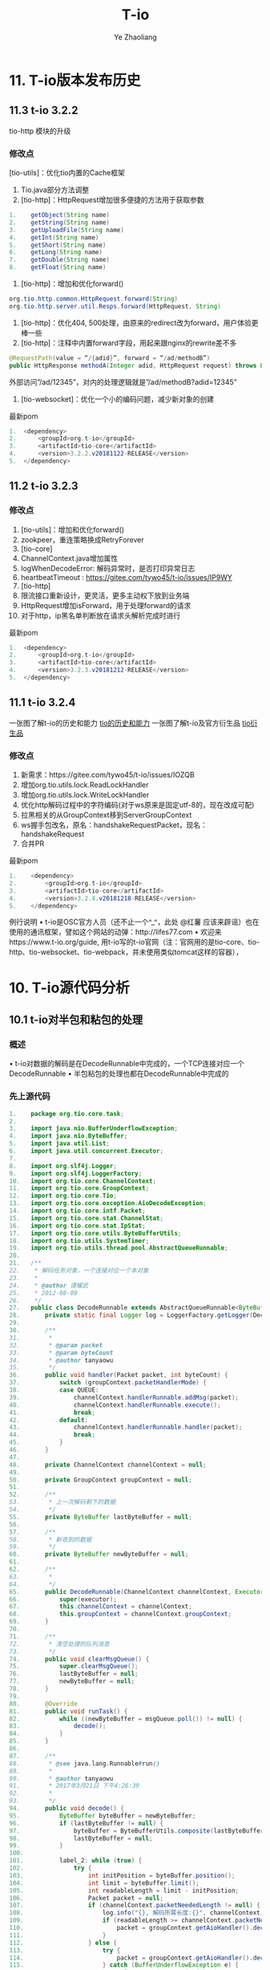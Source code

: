 #+OPTIONS: num:nil toc:nil
#+REVEAL_TRANS: linear
#+REVEAL_THEME: jr0cket
#+Title: T-io
#+Author:  Ye Zhaoliang
#+Email: yezhaoliang@ncepu.edu.cn
* 11. T-io版本发布历史
:PROPERTIES:
:ID:       e065e50e-f484-43e6-882d-aa507dd26ec6
:END:
** 11.3 t-io 3.2.2
:PROPERTIES:
:ID:       efcde747-197c-4412-a476-003ccbc9f9af
:END:
tio-http 模块的升级

*** 修改点

[tio-utils]：优化tio内置的Cache框架

1. Tio.java部分方法调整
2. [tio-http]：HttpRequest增加很多便捷的方法用于获取参数

#+BEGIN_SRC java
1.	  getObject(String name)
2.	  getString(String name)
3.	  getUploadFile(String name)
4.	  getInt(String name)
5.	  getShort(String name)
6.	  getLong(String name)
7.	  getDouble(String name)
8.	  getFloat(String name)
#+END_SRC


1. [tio-http]：增加和优化forward()

#+BEGIN_SRC java
org.tio.http.common.HttpRequest.forward(String)
org.tio.http.server.util.Resps.forward(HttpRequest, String)
#+END_SRC

2. [tio-http]：优化404, 500处理，由原来的redirect改为forward，用户体验更棒一些
3. [tio-http]：注释中内置forward字段，用起来跟nginx的rewrite差不多

#+BEGIN_SRC java
@RequestPath(value = “/{adid}”, forward = “/ad/methodB”)
public HttpResponse methodA(Integer adid, HttpRequest request) throws Exception {…}
#+END_SRC

外部访问”/ad/12345”，对内的处理逻辑就是”/ad/methodB?adid=12345”
4. [tio-websocket]：优化一个小的编码问题，减少新对象的创建

最新pom

#+BEGIN_SRC java
1.	<dependency>
2.	    <groupId>org.t-io</groupId>
3.	    <artifactId>tio-core</artifactId>
4.	    <version>3.2.2.v20181122-RELEASE</version>
5.	</dependency>
#+END_SRC


** 11.2 t-io 3.2.3
:PROPERTIES:
:ID:       479f1064-71ea-4e13-bd59-867bbbfca10d
:END:
*** 修改点

1. [tio-utils]：增加和优化forward()
2. zookpeer，重连策略换成RetryForever
3. [tio-core]
4. ChannelContext.java增加属性
5. logWhenDecodeError: 解码异常时，是否打印异常日志
6. heartbeatTimeout : https://gitee.com/tywo45/t-io/issues/IP9WY
7. [tio-http]
8. 限流接口重新设计，更灵活，更多主动权下放到业务端
9. HttpRequest增加isForward，用于处理forward的请求
10. 对于http，ip黑名单判断放在请求头解析完成时进行

最新pom


#+BEGIN_SRC java
1.	<dependency>
2.	    <groupId>org.t-io</groupId>
3.	    <artifactId>tio-core</artifactId>
4.	    <version>3.2.3.v20181212-RELEASE</version>
5.	</dependency>
#+END_SRC


** 11.1 t-io 3.2.4
:PROPERTIES:
:ID:       9bc1d955-1f32-457c-a50b-01c4b34bfc02
:END:

一张图了解t-io的历史和能力
[[file:img/11.1talent.png][tio的历史和能力]]
一张图了解t-io及官方衍生品
[[file:img/11.1extend.png][tio衍生品]]

*** 修改点

1. 新需求：https://gitee.com/tywo45/t-io/issues/IOZQB
2. 增加org.tio.utils.lock.ReadLockHandler
3. 增加org.tio.utils.lock.WriteLockHandler
4. 优化http解码过程中的字符编码(对于ws原来是固定utf-8的，现在改成可配)
5. 拉黑相关的从GroupContext移到ServerGroupContext
6. ws握手包改名，原名：handshakeRequestPacket，现名：handshakeRequest
7. 合并PR

最新pom


#+BEGIN_SRC java
  1.	<dependency>
  2.	    <groupId>org.t-io</groupId>
  3.	    <artifactId>tio-core</artifactId>
  4.	    <version>3.2.4.v20181218-RELEASE</version>
  5.	</dependency>

#+END_SRC

例行说明
•	t-io是OSC官方人员（还不止一个^_^，此处 @红薯 应该来辟谣）也在使用的通讯框架，譬如这个网站的动弹：http://lifes77.com
•	欢迎来https://www.t-io.org/guide, 用t-io写的t-io官网（注：官网用的是tio-core、tio-http、tio-websocket、tio-webpack，并未使用类似tomcat这样的容器），

* 10. T-io源代码分析
:PROPERTIES:
:ID:       18b9627a-1b9e-42b6-9408-ddcaa696259a
:END:
** 10.1 t-io对半包和粘包的处理
:PROPERTIES:
:ID:       ccfa6372-0ffb-4de7-a3ce-5f4ac7cea662
:END:
*** 概述
•	t-io对数据的解码是在DecodeRunnable中完成的，一个TCP连接对应一个DecodeRunnable
•	半包粘包的处理也都在DecodeRunnable中完成的

*** 先上源代码

#+BEGIN_SRC java
  1.	package org.tio.core.task;
  2.	
  3.	import java.nio.BufferUnderflowException;
  4.	import java.nio.ByteBuffer;
  5.	import java.util.List;
  6.	import java.util.concurrent.Executor;
  7.	
  8.	import org.slf4j.Logger;
  9.	import org.slf4j.LoggerFactory;
  10.	import org.tio.core.ChannelContext;
  11.	import org.tio.core.GroupContext;
  12.	import org.tio.core.Tio;
  13.	import org.tio.core.exception.AioDecodeException;
  14.	import org.tio.core.intf.Packet;
  15.	import org.tio.core.stat.ChannelStat;
  16.	import org.tio.core.stat.IpStat;
  17.	import org.tio.core.utils.ByteBufferUtils;
  18.	import org.tio.utils.SystemTimer;
  19.	import org.tio.utils.thread.pool.AbstractQueueRunnable;
  20.	
  21.	/**
  22.	 * 解码任务对象，一个连接对应一个本对象
  23.	 *
  24.	 * @author 谭耀武
  25.	 * 2012-08-09
  26.	 */
  27.	public class DecodeRunnable extends AbstractQueueRunnable<ByteBuffer> {
  28.	    private static final Logger log = LoggerFactory.getLogger(DecodeRunnable.class);
  29.	
  30.	    /**
  31.	     *
  32.	     * @param packet
  33.	     * @param byteCount
  34.	     * @author tanyaowu
  35.	     */
  36.	    public void handler(Packet packet, int byteCount) {
  37.	        switch (groupContext.packetHandlerMode) {
  38.	        case QUEUE:
  39.	            channelContext.handlerRunnable.addMsg(packet);
  40.	            channelContext.handlerRunnable.execute();
  41.	            break;
  42.	        default:
  43.	            channelContext.handlerRunnable.handler(packet);
  44.	            break;
  45.	        }
  46.	    }
  47.	
  48.	    private ChannelContext channelContext = null;
  49.	
  50.	    private GroupContext groupContext = null;
  51.	
  52.	    /**
  53.	     * 上一次解码剩下的数据
  54.	     */
  55.	    private ByteBuffer lastByteBuffer = null;
  56.	
  57.	    /**
  58.	     * 新收到的数据
  59.	     */
  60.	    private ByteBuffer newByteBuffer = null;
  61.	
  62.	    /**
  63.	     *
  64.	     */
  65.	    public DecodeRunnable(ChannelContext channelContext, Executor executor) {
  66.	        super(executor);
  67.	        this.channelContext = channelContext;
  68.	        this.groupContext = channelContext.groupContext;
  69.	    }
  70.	
  71.	    /**
  72.	     * 清空处理的队列消息
  73.	     */
  74.	    public void clearMsgQueue() {
  75.	        super.clearMsgQueue();
  76.	        lastByteBuffer = null;
  77.	        newByteBuffer = null;
  78.	    }
  79.	
  80.	    @Override
  81.	    public void runTask() {
  82.	        while ((newByteBuffer = msgQueue.poll()) != null) {
  83.	            decode();
  84.	        }
  85.	    }
  86.	
  87.	    /**
  88.	     * @see java.lang.Runnable#run()
  89.	     *
  90.	     * @author tanyaowu
  91.	     * 2017年3月21日 下午4:26:39
  92.	     *
  93.	     */
  94.	    public void decode() {
  95.	        ByteBuffer byteBuffer = newByteBuffer;
  96.	        if (lastByteBuffer != null) {
  97.	            byteBuffer = ByteBufferUtils.composite(lastByteBuffer, byteBuffer);
  98.	            lastByteBuffer = null;
  99.	        }
  100.	
  101.	        label_2: while (true) {
  102.	            try {
  103.	                int initPosition = byteBuffer.position();
  104.	                int limit = byteBuffer.limit();
  105.	                int readableLength = limit - initPosition;
  106.	                Packet packet = null;
  107.	                if (channelContext.packetNeededLength != null) {
  108.	                    log.info("{}, 解码所需长度:{}", channelContext, channelContext.packetNeededLength);
  109.	                    if (readableLength >= channelContext.packetNeededLength) {
  110.	                        packet = groupContext.getAioHandler().decode(byteBuffer, limit, initPosition, readableLength, channelContext);
  111.	                    }
  112.	                } else {
  113.	                    try {
  114.	                        packet = groupContext.getAioHandler().decode(byteBuffer, limit, initPosition, readableLength, channelContext);
  115.	                    } catch (BufferUnderflowException e) {
  116.	                        //log.error(e.toString(), e);
  117.	                        //数据不够读
  118.	                    }
  119.	                }
  120.	
  121.	                if (packet == null)// 数据不够，解不了码
  122.	                {
  123.	                    //                    lastByteBuffer = ByteBufferUtils.copy(byteBuffer, initPosition, limit);
  124.	                    if (groupContext.useQueueDecode || (byteBuffer != newByteBuffer)) {
  125.	                        byteBuffer.position(initPosition);
  126.	                        byteBuffer.limit(limit);
  127.	                        lastByteBuffer = byteBuffer;
  128.	                    } else {
  129.	                        lastByteBuffer = ByteBufferUtils.copy(byteBuffer, initPosition, limit);
  130.	                    }
  131.	                    ChannelStat channelStat = channelContext.stat;
  132.	                    channelStat.decodeFailCount++;
  133.	                    //                    int len = byteBuffer.limit() - initPosition;
  134.	                    log.debug("{} 本次解码失败, 已经连续{}次解码失败，参与解码的数据长度共{}字节", channelContext, channelStat.decodeFailCount, readableLength);
  135.	                    if (channelStat.decodeFailCount > 5) {
  136.	                        if (channelContext.packetNeededLength == null) {
  137.	                            log.info("{} 本次解码失败, 已经连续{}次解码失败，参与解码的数据长度共{}字节", channelContext, channelStat.decodeFailCount, readableLength);
  138.	                        }
  139.	
  140.	                        //检查慢包攻击（只有自用版才有）
  141.	                        if (channelStat.decodeFailCount > 10) {
  142.	                            //                            int capacity = lastByteBuffer.capacity();
  143.	                            int per = readableLength / channelStat.decodeFailCount;
  144.	                            if (per < Math.min(groupContext.getReadBufferSize() / 2, 256)) {
  145.	                                String str = "连续解码" + channelStat.decodeFailCount + "次都不成功，并且平均每次接收到的数据为" + per + "字节，有慢攻击的嫌疑";
  146.	                                log.error(str);
  147.	                                throw new AioDecodeException(str);
  148.	                            }
  149.	                        }
  150.	                    }
  151.	                    return;
  152.	                } else //解码成功
  153.	                {
  154.	                    channelContext.setPacketNeededLength(null);
  155.	                    channelContext.stat.latestTimeOfReceivedPacket = SystemTimer.currTime;
  156.	                    channelContext.stat.decodeFailCount = 0;
  157.	
  158.	                    int len = byteBuffer.position() - initPosition;
  159.	                    packet.setByteCount(len);
  160.	
  161.	                    if (groupContext.statOn) {
  162.	                        groupContext.groupStat.receivedPackets.incrementAndGet();
  163.	                        channelContext.stat.receivedPackets.incrementAndGet();
  164.	                    }
  165.	
  166.	                    if (groupContext.ipStats.durationList != null && groupContext.ipStats.durationList.size() > 0) {
  167.	                        try {
  168.	                            for (Long v : groupContext.ipStats.durationList) {
  169.	                                IpStat ipStat = groupContext.ipStats.get(v, channelContext.getClientNode().getIp());
  170.	                                ipStat.getReceivedPackets().incrementAndGet();
  171.	                                groupContext.getIpStatListener().onAfterDecoded(channelContext, packet, len, ipStat);
  172.	                            }
  173.	                        } catch (Exception e1) {
  174.	                            log.error(packet.logstr(), e1);
  175.	                        }
  176.	                    }
  177.	
  178.	                    if (groupContext.getAioListener() != null) {
  179.	                        try {
  180.	                            groupContext.getAioListener().onAfterDecoded(channelContext, packet, len);
  181.	                        } catch (Throwable e) {
  182.	                            log.error(e.toString(), e);
  183.	                        }
  184.	                    }
  185.	
  186.	                    if (log.isDebugEnabled()) {
  187.	                        log.debug("{}, 解包获得一个packet:{}", channelContext, packet.logstr());
  188.	                    }
  189.	
  190.	                    handler(packet, len);
  191.	
  192.	                    if (byteBuffer.hasRemaining())//组包后，还剩有数据
  193.	                    {
  194.	                        if (log.isDebugEnabled()) {
  195.	                            log.debug("{},组包后，还剩有数据:{}", channelContext, byteBuffer.remaining());
  196.	                        }
  197.	                        continue label_2;
  198.	                    } else//组包后，数据刚好用完
  199.	                    {
  200.	                        lastByteBuffer = null;
  201.	                        log.debug("{},组包后，数据刚好用完", channelContext);
  202.	                        return;
  203.	                    }
  204.	                }
  205.	            } catch (Throwable e) {
  206.	                if (channelContext.logWhenDecodeError) {
  207.	                    log.error("解码时遇到异常", e);
  208.	                }
  209.	
  210.	                channelContext.setPacketNeededLength(null);
  211.	
  212.	                if (e instanceof AioDecodeException) {
  213.	                    List<Long> list = groupContext.ipStats.durationList;
  214.	                    if (list != null && list.size() > 0) {
  215.	                        try {
  216.	                            for (Long v : list) {
  217.	                                IpStat ipStat = groupContext.ipStats.get(v, channelContext.getClientNode().getIp());
  218.	                                ipStat.getDecodeErrorCount().incrementAndGet();
  219.	                                groupContext.getIpStatListener().onDecodeError(channelContext, ipStat);
  220.	                            }
  221.	                        } catch (Exception e1) {
  222.	                            log.error(e1.toString(), e1);
  223.	                        }
  224.	                    }
  225.	                }
  226.	
  227.	                Tio.close(channelContext, e, "解码异常:" + e.getMessage());
  228.	                return;
  229.	            }
  230.	        }
  231.	    }
  232.	
  233.	    /**
  234.	     * @param newByteBuffer the newByteBuffer to set
  235.	     */
  236.	    public void setNewByteBuffer(ByteBuffer newByteBuffer) {
  237.	        this.newByteBuffer = newByteBuffer;
  238.	    }
  239.	
  240.	    @Override
  241.	    public String toString() {
  242.	        return this.getClass().getSimpleName() + ":" + channelContext.toString();
  243.	    }
  244.	
  245.	    @Override
  246.	    public String logstr() {
  247.	        return toString();
  248.	    }
  249.	}

#+END_SRC

*** 源代码解说
**** 对于半包
业务端需要在AioHandler.decode()里返回一个null对象给框架，框架拿到null后，就会认为这是个半包，进而把收到的数据暂存到DecodeRunnable.lastByteBuffer，当后面再收到数据时，把DecodeRunnable.lastByteBuffer和新收到的数据组成一个新的bytebuffer给业务端，如此循环，直到业务端能组成一个packet对象给框架层。
**** 对于粘包
业务端在AioHandler.decode()方法中，解码一个packet对象返回给框架后，框架会自行判断是否有多余的byte没有被处理，如果有，则拿剩下的byte(bytebuffer)让业务端继续解码，直到业务端返回null或是返回packet但没有剩余byte为止。
**** 小结
框架层已经做好半包和粘包的工作，业务层只需要按着业务协议解码即可，框架会处理好剩下的byte或是上次没处理完的byte的。
如果还有什么不理解的，请在右侧聊天区域进行留言讨论！

* 9. T-io提供的工具类
:PROPERTIES:
:ID:       06e7fa7d-4d7e-44f8-8170-6579b18e920e
:END:
** 9.2基于quartz封装的定时任务
:PROPERTIES:
:ID:       c60fb3a1-38eb-44f9-a660-1a89c23214d7
:END:
定时任务不须多言，几乎是每个项目必备功能，而原生的quartz用起来着实有点哆嗦，市面上也有不少依赖spring的定时任务组件，因为笔者本人已经完全抛弃spring（笔者还抛弃了servlet），所以自己动手对quartz进行了简单封装，使其更容易开发和维护！

*** 编写pom.xml

#+BEGIN_SRC java
  1.	<dependency>
  2.	    <groupId>org.quartz-scheduler</groupId>
  3.	    <artifactId>quartz</artifactId>
  4.	    <version>2.3.0</version>
  5.	</dependency>
  6.	<dependency>
  7.	    <groupId>org.quartz-scheduler</groupId>
  8.	    <artifactId>quartz-jobs</artifactId>
  9.	    <version>2.3.0</version>
  10.	</dependency>
  11.	<dependency>
  12.	  <groupId>org.t-io</groupId>
  13.	  <artifactId>tio-core</artifactId>
  14.	  <version>3.2.4.v20181218-RELEASE</version>
  15.	</dependency>

#+END_SRC

*** 创建任务类

#+BEGIN_SRC java
  1.	package demo.timetask;
  2.	
  3.	import org.quartz.JobExecutionContext;
  4.	import org.tio.utils.quartz.AbstractJobWithLog;
  5.	
  6.	/**
  7.	 * 
  8.	 * @author tanyw
  9.	 *
  10.	 */
  11.	public class DemoTask extends AbstractJobWithLog {
  12.	
  13.	    /**
  14.	     * 生成博客网站地址
  15.	     */
  16.	    @Override
  17.	    public void run(JobExecutionContext context) throws Exception {
  18.	        System.out.println(context);
  19.	    }
  20.	
  21.	}

#+END_SRC

*** 创建配置文件
在src/main/resources/config目录下创建tio-quartz.properties文件，内容如下：


#+BEGIN_SRC java
  1.	#每10秒执行一次
  2.	demo.timetask.DemoTask = 0/10 * * * * ?

#+END_SRC

*** 在主程序中启动定时任务

#+BEGIN_SRC java

  1.	public static void main(String[] args) throws Exception {
  2.	    //你的其它启动代码
  3.	    //启动配置在config/tio-quartz.properties的所有定时任务
  4.	    QuartzUtils.start();
  5.	}
#+END_SRC

** 9.1 类似J2Cache的tio-cache
:PROPERTIES:
:ID:       0c11303e-22bb-43d4-89b4-60ec5d9d9b1a
:END:
* 8. 基于tio-websocket生产项目的聊天室
:PROPERTIES:
:ID:       3d2f594d-28e9-4c94-b984-72884e9320c9
:END:
** 8.11 结束语和后记
:PROPERTIES:
:ID:       ae947208-0e20-4121-b414-48e375256404
:END:
文档总是不如代码来得实际，笔者花大量精力提供了可用于实战的示范工程，就是让大家以极少的代价掌握t-io，然而还是有很多用户更愿意花大量时间去啃书本，觉得啃书本是个好方法，进而埋怨t-io提供的文档实在太少，对于这个论调，我国著名诗人陆游早就说过：“纸上得来终觉浅，绝知此事要躬行”，为什么很多朋友在t-io文档量几乎为0的情况下用t-io快速完成了生产项目，原因就是他们更愿意笔者提供的示范代码！
** 8.10 写一个js client
:PROPERTIES:
:ID:       318cbb0c-e7cd-4af7-a83f-2e69aaa3147c
:END:

为了简化js端websocket的开发，本人写了一个简单的小js，它的名字叫tiows.js，它处理了重连、发心跳等很多开发人员不愿意去干的活。
它的源代码在：https://gitee.com/tywo45/tio-websocket-showcase
把源代码下载下来后，在page/tio/目录中就能看到tiows.js
然后再打开page/index.html，就能看到下面这个界面了（前提是前面8步要完成），如果你不想完成前面8步，你同样可以在https://gitee.com/tywo45/tio-websocket-showcase，中找到前8步所需要的java代码。

** 8.9启动服务器
:PROPERTIES:
:ID:       7e6ae3eb-2f98-4ce3-b167-edec9a100720
:END:

在eclipse中以main函数的形式运行org.tio.showcase.http.HttpServerShowcaseStarter，能看到类似如下的日志

#+BEGIN_SRC java
1.	2018-12-28 19:53:09,907 INFO  org.tio.server.TioServer[158]: 
2.	|----------------------------------------------------------------------------------------|
3.	| Tio gitee address | https://gitee.com/tywo45/t-io                                      |
4.	| Tio site address  | https://t-io.org/                                                  |
5.	| Tio version       | 3.2.4.v20181218-RELEASE                                            |
6.	| ---------------------------------------------------------------------------------------|
7.	| GroupContext name | showcase                                                           |
8.	| Started at        | 2018-12-28 19:53:09                                                |
9.	| Listen on         | 0.0.0.0:9326                                                       |
10.	| Main Class        | org.tio.showcase.websocket.server.ShowcaseWebsocketStarter         |
11.	| Jvm start time    | 507 ms                                                             |
12.	| Tio start time    | 1 ms                                                               |
13.	| Pid               | 19020                                                              |
14.	|----------------------------------------------------------------------------------------|
#+END_SRC


** 8.8 项目启动项
:PROPERTIES:
:ID:       32e399d7-91e0-4376-9874-88d12621db4d
:END:

#+BEGIN_SRC java
  1.	package org.tio.showcase.websocket.server;
  2.	
  3.	import java.io.IOException;
  4.	
  5.	import org.tio.server.ServerGroupContext;
  6.	import org.tio.showcase.http.init.HttpServerInit;
  7.	import org.tio.utils.jfinal.P;
  8.	import org.tio.websocket.server.WsServerStarter;
  9.	
  10.	/**
  11.	* @author tanyaowu
  12.	* 2017年6月28日 下午5:34:04
  13.	*/
  14.	public class ShowcaseWebsocketStarter {
  15.	
  16.	private WsServerStarter wsServerStarter;
  17.	private ServerGroupContext serverGroupContext;
  18.	
  19.	/**
  20.	*
  21.	* @author tanyaowu
  22.	*/
  23.	public ShowcaseWebsocketStarter(int port, ShowcaseWsMsgHandler wsMsgHandler) throws Exception {
  24.	wsServerStarter = new WsServerStarter(port, wsMsgHandler);
  25.	
  26.	serverGroupContext = wsServerStarter.getServerGroupContext();
  27.	serverGroupContext.setName(ShowcaseServerConfig.PROTOCOL_NAME);
  28.	serverGroupContext.setServerAioListener(ShowcaseServerAioListener.me);
  29.	
  30.	//设置ip监控
  31.	serverGroupContext.setIpStatListener(ShowcaseIpStatListener.me);
  32.	//设置ip统计时间段
  33.	serverGroupContext.ipStats.addDurations(ShowcaseServerConfig.IpStatDuration.IPSTAT_DURATIONS);
  34.	
  35.	//设置心跳超时时间
  36.	serverGroupContext.setHeartbeatTimeout(ShowcaseServerConfig.HEARTBEAT_TIMEOUT);
  37.	
  38.	if (P.getInt("ws.use.ssl", 1) == 1) {
  39.	//如果你希望通过wss来访问，就加上下面的代码吧，不过首先你得有SSL证书（证书必须和域名相匹配，否则可能访问不了ssl）
  40.	// String keyStoreFile = "classpath:config/ssl/keystore.jks";
  41.	// String trustStoreFile = "classpath:config/ssl/keystore.jks";
  42.	// String keyStorePwd = "214323428310224";
  43.	
  44.	
  45.	String keyStoreFile = P.get("ssl.keystore", null);
  46.	String trustStoreFile = P.get("ssl.truststore", null);
  47.	String keyStorePwd = P.get("ssl.pwd", null);
  48.	serverGroupContext.useSsl(keyStoreFile, trustStoreFile, keyStorePwd);
  49.	}
  50.	}
  51.	
  52.	/**
  53.	* @param args
  54.	* @author tanyaowu
  55.	* @throws IOException
  56.	*/
  57.	public static void start() throws Exception {
  58.	ShowcaseWebsocketStarter appStarter = new ShowcaseWebsocketStarter(ShowcaseServerConfig.SERVER_PORT, ShowcaseWsMsgHandler.me);
  59.	appStarter.wsServerStarter.start();
  60.	}
  61.	
  62.	/**
  63.	* @return the serverGroupContext
  64.	*/
  65.	public ServerGroupContext getServerGroupContext() {
  66.	return serverGroupContext;
  67.	}
  68.	
  69.	public WsServerStarter getWsServerStarter() {
  70.	return wsServerStarter;
  71.	}
  72.	
  73.	public static void main(String[] args) throws Exception {
  74.	//启动http server，这个步骤不是必须的，但是为了用页面演示websocket，所以先启动http
  75.	P.use("app.properties");
  76.	
  77.	
  78.	if (P.getInt("start.http", 1) == 1) {
  79.	HttpServerInit.init();
  80.	}
  81.	
  82.	//启动websocket server
  83.	start();
  84.	}
  85.	
  86.	}

#+END_SRC

** 8.7 内置常量
:PROPERTIES:
:ID:       2d192dd0-87ac-42b9-9800-5597f8f148d3
:END:

#+BEGIN_SRC java
  4.	package org.tio.showcase.websocket.server;
  5.	
  6.	/**
  7.	* @author tanyaowu
  8.	*
  9.	*/
  10.	public class Const {
  11.	/**
  12.	* 用于群聊的group id
  13.	*/
  14.	public static final String GROUP_ID = "showcase-websocket";
  15.	}

#+END_SRC

** 8.6 参考配置
:PROPERTIES:
:ID:       31abfb8c-4061-4f96-a14c-01958d376933
:END:

#+BEGIN_SRC java
  4.	package org.tio.showcase.websocket.server;
  5.	
  6.	import org.tio.utils.time.Time;
  7.	
  8.	/**
  9.	* @author tanyaowu
  10.	*
  11.	*/
  12.	public abstract class ShowcaseServerConfig {
  13.	/**
  14.	* 协议名字(可以随便取，主要用于开发人员辨识)
  15.	*/
  16.	public static final String PROTOCOL_NAME = "showcase";
  17.	
  18.	public static final String CHARSET = "utf-8";
  19.	/**
  20.	* 监听的ip
  21.	*/
  22.	public static final String SERVER_IP = null;//null表示监听所有，并不指定ip
  23.	
  24.	/**
  25.	* 监听端口
  26.	*/
  27.	public static final int SERVER_PORT = 9326;
  28.	
  29.	/**
  30.	* 心跳超时时间，单位：毫秒
  31.	*/
  32.	public static final int HEARTBEAT_TIMEOUT = 1000 * 60;
  33.	
  34.	/**
  35.	* ip数据监控统计，时间段
  36.	* @author tanyaowu
  37.	*
  38.	*/
  39.	public static interface IpStatDuration {
  40.	public static final Long DURATION_1 = Time.MINUTE_1 * 5;
  41.	public static final Long[] IPSTAT_DURATIONS = new Long[] { DURATION_1 };
  42.	}
  43.	
  44.	}

#+END_SRC

** 8.5 IpStatListener实现(可选)
:PROPERTIES:
:ID:       5001b6af-0f54-4f81-91ed-c9dd55e91c94
:END:

#+BEGIN_SRC java

  4.	package org.tio.showcase.websocket.server;
  5.	
  6.	import org.slf4j.Logger;
  7.	import org.slf4j.LoggerFactory;
  8.	import org.tio.core.ChannelContext;
  9.	import org.tio.core.GroupContext;
  10.	import org.tio.core.intf.Packet;
  11.	import org.tio.core.stat.IpStat;
  12.	import org.tio.core.stat.IpStatListener;
  13.	
  14.	/**
  15.	* 
  16.	* @author tanyaowu
  17.	*
  18.	*/
  19.	public class ShowcaseIpStatListener implements IpStatListener {
  20.	@SuppressWarnings("unused")
  21.	private static Logger log = LoggerFactory.getLogger(ShowcaseIpStatListener.class);
  22.	
  23.	public static final ShowcaseIpStatListener me = new ShowcaseIpStatListener();
  24.	
  25.	/**
  26.	* 
  27.	*/
  28.	private ShowcaseIpStatListener() {
  29.	}
  30.	
  31.	@Override
  32.	public void onExpired(GroupContext groupContext, IpStat ipStat) {
  33.	//在这里把统计数据入库中或日志
  34.	// if (log.isInfoEnabled()) {
  35.	// log.info("可以把统计数据入库\r\n{}", Json.toFormatedJson(ipStat));
  36.	// }
  37.	}
  38.	
  39.	@Override
  40.	public void onAfterConnected(ChannelContext channelContext, boolean isConnected, boolean isReconnect, IpStat ipStat) throws Exception {
  41.	// if (log.isInfoEnabled()) {
  42.	// log.info("onAfterConnected\r\n{}", Json.toFormatedJson(ipStat));
  43.	// }
  44.	}
  45.	
  46.	@Override
  47.	public void onDecodeError(ChannelContext channelContext, IpStat ipStat) {
  48.	// if (log.isInfoEnabled()) {
  49.	// log.info("onDecodeError\r\n{}", Json.toFormatedJson(ipStat));
  50.	// }
  51.	}
  52.	
  53.	@Override
  54.	public void onAfterSent(ChannelContext channelContext, Packet packet, boolean isSentSuccess, IpStat ipStat) throws Exception {
  55.	// if (log.isInfoEnabled()) {
  56.	// log.info("onAfterSent\r\n{}\r\n{}", packet.logstr(), Json.toFormatedJson(ipStat));
  57.	// }
  58.	}
  59.	
  60.	@Override
  61.	public void onAfterDecoded(ChannelContext channelContext, Packet packet, int packetSize, IpStat ipStat) throws Exception {
  62.	// if (log.isInfoEnabled()) {
  63.	// log.info("onAfterDecoded\r\n{}\r\n{}", packet.logstr(), Json.toFormatedJson(ipStat));
  64.	// }
  65.	}
  66.	
  67.	@Override
  68.	public void onAfterReceivedBytes(ChannelContext channelContext, int receivedBytes, IpStat ipStat) throws Exception {
  69.	// if (log.isInfoEnabled()) {
  70.	// log.info("onAfterReceivedBytes\r\n{}", Json.toFormatedJson(ipStat));
  71.	// }
  72.	}
  73.	
  74.	@Override
  75.	public void onAfterHandled(ChannelContext channelContext, Packet packet, IpStat ipStat, long cost) throws Exception {
  76.	// if (log.isInfoEnabled()) {
  77.	// log.info("onAfterHandled\r\n{}\r\n{}", packet.logstr(), Json.toFormatedJson(ipStat));
  78.	// }
  79.	}
  80.	
  81.	}
#+END_SRC

** 8.4 WsServerAioListener
:PROPERTIES:
:ID:       e826ab1f-e55c-41bb-a25a-aaed32c3b09e
:END:

#+BEGIN_SRC java
  4.	package org.tio.showcase.websocket.server;
  5.	
  6.	import org.slf4j.Logger;
  7.	import org.slf4j.LoggerFactory;
  8.	import org.tio.core.Tio;
  9.	import org.tio.core.ChannelContext;
  10.	import org.tio.core.intf.Packet;
  11.	import org.tio.websocket.common.WsResponse;
  12.	import org.tio.websocket.common.WsSessionContext;
  13.	import org.tio.websocket.server.WsServerAioListener;
  14.	
  15.	/**
  16.	* @author tanyaowu
  17.	* 用户根据情况来完成该类的实现
  18.	*/
  19.	public class ShowcaseServerAioListener extends WsServerAioListener {
  20.	private static Logger log = LoggerFactory.getLogger(ShowcaseServerAioListener.class);
  21.	
  22.	public static final ShowcaseServerAioListener me = new ShowcaseServerAioListener();
  23.	
  24.	private ShowcaseServerAioListener() {
  25.	
  26.	}
  27.	
  28.	@Override
  29.	public void onAfterConnected(ChannelContext channelContext, boolean isConnected, boolean isReconnect) throws Exception {
  30.	super.onAfterConnected(channelContext, isConnected, isReconnect);
  31.	if (log.isInfoEnabled()) {
  32.	log.info("onAfterConnected\r\n{}", channelContext);
  33.	}
  34.	
  35.	}
  36.	
  37.	@Override
  38.	public void onAfterSent(ChannelContext channelContext, Packet packet, boolean isSentSuccess) throws Exception {
  39.	super.onAfterSent(channelContext, packet, isSentSuccess);
  40.	if (log.isInfoEnabled()) {
  41.	log.info("onAfterSent\r\n{}\r\n{}", packet.logstr(), channelContext);
  42.	}
  43.	}
  44.	
  45.	@Override
  46.	public void onBeforeClose(ChannelContext channelContext, Throwable throwable, String remark, boolean isRemove) throws Exception {
  47.	super.onBeforeClose(channelContext, throwable, remark, isRemove);
  48.	if (log.isInfoEnabled()) {
  49.	log.info("onBeforeClose\r\n{}", channelContext);
  50.	}
  51.	
  52.	WsSessionContext wsSessionContext = (WsSessionContext) channelContext.getAttribute();
  53.	
  54.	if (wsSessionContext != null && wsSessionContext.isHandshaked()) {
  55.	
  56.	int count = Tio.getAllChannelContexts(channelContext.groupContext).getObj().size();
  57.	
  58.	String msg = channelContext.getClientNode().toString() + " 离开了，现在共有【" + count + "】人在线";
  59.	//用tio-websocket，服务器发送到客户端的Packet都是WsResponse
  60.	WsResponse wsResponse = WsResponse.fromText(msg, ShowcaseServerConfig.CHARSET);
  61.	//群发
  62.	Tio.sendToGroup(channelContext.groupContext, Const.GROUP_ID, wsResponse);
  63.	}
  64.	}
  65.	
  66.	@Override
  67.	public void onAfterDecoded(ChannelContext channelContext, Packet packet, int packetSize) throws Exception {
  68.	super.onAfterDecoded(channelContext, packet, packetSize);
  69.	if (log.isInfoEnabled()) {
  70.	log.info("onAfterDecoded\r\n{}\r\n{}", packet.logstr(), channelContext);
  71.	}
  72.	}
  73.	
  74.	@Override
  75.	public void onAfterReceivedBytes(ChannelContext channelContext, int receivedBytes) throws Exception {
  76.	super.onAfterReceivedBytes(channelContext, receivedBytes);
  77.	if (log.isInfoEnabled()) {
  78.	log.info("onAfterReceivedBytes\r\n{}", channelContext);
  79.	}
  80.	}
  81.	
  82.	@Override
  83.	public void onAfterHandled(ChannelContext channelContext, Packet packet, long cost) throws Exception {
  84.	super.onAfterHandled(channelContext, packet, cost);
  85.	if (log.isInfoEnabled()) {
  86.	log.info("onAfterHandled\r\n{}\r\n{}", packet.logstr(), channelContext);
  87.	}
  88.	}
  89.	
  90.	}

#+END_SRC

** 8.3 IWsMsgHandler实现
:PROPERTIES:
:ID:       98b9f2f9-d20f-433e-9f0c-fa6ca1d3007e
:END:

#+BEGIN_SRC java
  1.	package org.tio.showcase.websocket.server;
  2.	
  3.	import java.util.Objects;
  4.	
  5.	import org.slf4j.Logger;
  6.	import org.slf4j.LoggerFactory;
  7.	import org.tio.core.Tio;
  8.	import org.tio.core.ChannelContext;
  9.	import org.tio.http.common.HttpRequest;
  10.	import org.tio.http.common.HttpResponse;
  11.	import org.tio.websocket.common.WsRequest;
  12.	import org.tio.websocket.common.WsResponse;
  13.	import org.tio.websocket.common.WsSessionContext;
  14.	import org.tio.websocket.server.handler.IWsMsgHandler;
  15.	
  16.	/**
  17.	* @author tanyaowu
  18.	* 2017年6月28日 下午5:32:38
  19.	*/
  20.	public class ShowcaseWsMsgHandler implements IWsMsgHandler {
  21.	private static Logger log = LoggerFactory.getLogger(ShowcaseWsMsgHandler.class);
  22.	
  23.	public static final ShowcaseWsMsgHandler me = new ShowcaseWsMsgHandler();
  24.	
  25.	private ShowcaseWsMsgHandler() {
  26.	
  27.	}
  28.	
  29.	/**
  30.	* 握手时走这个方法，业务可以在这里获取cookie，request参数等
  31.	*/
  32.	@Override
  33.	public HttpResponse handshake(HttpRequest request, HttpResponse httpResponse, ChannelContext channelContext) throws Exception {
  34.	String clientip = request.getClientIp();
  35.	String myname = request.getParam("name");
  36.	
  37.	Tio.bindUser(channelContext, myname);
  38.	// channelContext.setUserid(myname);
  39.	log.info("收到来自{}的ws握手包\r\n{}", clientip, request.toString());
  40.	return httpResponse;
  41.	}
  42.	
  43.	/** 
  44.	* @param httpRequest
  45.	* @param httpResponse
  46.	* @param channelContext
  47.	* @throws Exception
  48.	* @author tanyaowu
  49.	*/
  50.	@Override
  51.	public void onAfterHandshaked(HttpRequest httpRequest, HttpResponse httpResponse, ChannelContext channelContext) throws Exception {
  52.	//绑定到群组，后面会有群发
  53.	Tio.bindGroup(channelContext, Const.GROUP_ID);
  54.	int count = Tio.getAllChannelContexts(channelContext.groupContext).getObj().size();
  55.	
  56.	String msg = "{name:'admin',message:'" + channelContext.userid + " 进来了，共【" + count + "】人在线" + "'}";
  57.	//用tio-websocket，服务器发送到客户端的Packet都是WsResponse
  58.	WsResponse wsResponse = WsResponse.fromText(msg, ShowcaseServerConfig.CHARSET);
  59.	//群发
  60.	Tio.sendToGroup(channelContext.groupContext, Const.GROUP_ID, wsResponse);
  61.	}
  62.	
  63.	/**
  64.	* 字节消息（binaryType = arraybuffer）过来后会走这个方法
  65.	*/
  66.	@Override
  67.	public Object onBytes(WsRequest wsRequest, byte[] bytes, ChannelContext channelContext) throws Exception {
  68.	return null;
  69.	}
  70.	
  71.	/**
  72.	* 当客户端发close flag时，会走这个方法
  73.	*/
  74.	@Override
  75.	public Object onClose(WsRequest wsRequest, byte[] bytes, ChannelContext channelContext) throws Exception {
  76.	Tio.remove(channelContext, "receive close flag");
  77.	return null;
  78.	}
  79.	
  80.	/*
  81.	* 字符消息（binaryType = blob）过来后会走这个方法
  82.	*/
  83.	@Override
  84.	public Object onText(WsRequest wsRequest, String text, ChannelContext channelContext) throws Exception {
  85.	WsSessionContext wsSessionContext = (WsSessionContext) channelContext.getAttribute();
  86.	HttpRequest httpRequest = wsSessionContext.getHandshakeRequest();//获取websocket握手包
  87.	if (log.isDebugEnabled()) {
  88.	log.debug("握手包:{}", httpRequest);
  89.	}
  90.	
  91.	log.info("收到ws消息:{}", text);
  92.	
  93.	if (Objects.equals("心跳内容", text)) {
  94.	return null;
  95.	}
  96.	//channelContext.getToken()
  97.	//String msg = channelContext.getClientNode().toString() + " 说：" + text;
  98.	String msg = "{name:'" + channelContext.userid + "',message:'" + text + "'}";
  99.	//用tio-websocket，服务器发送到客户端的Packet都是WsResponse
  100.	WsResponse wsResponse = WsResponse.fromText(msg, ShowcaseServerConfig.CHARSET);
  101.	//群发
  102.	Tio.sendToGroup(channelContext.groupContext, Const.GROUP_ID, wsResponse);
  103.	
  104.	//返回值是要发送给客户端的内容，一般都是返回null
  105.	return null;
  106.	}
  107.	
  108.	}

#+END_SRC

** 8.2 pom.xml项目文档编写
:PROPERTIES:
:ID:       87609a27-9c24-4c1f-aaed-30fda31961b0
:END:

#+BEGIN_SRC java
  1.	<project xmlns="http://maven.apache.org/POM/4.0.0"
  2.	xmlns:xsi="http://www.w3.org/2001/XMLSchema-instance"
  3.	xsi:schemaLocation="http://maven.apache.org/POM/4.0.0 http://maven.apache.org/xsd/maven-4.0.0.xsd">
  4.	<modelVersion>4.0.0</modelVersion>
  5.	<artifactId>tio-showcase-websocket</artifactId>
  6.	<name>${project.artifactId}</name>
  7.	
  8.	<parent>
  9.	<groupId>org.t-io</groupId>
  10.	<artifactId>tio-parent</artifactId>
  11.	<version>3.2.4.v20181218-RELEASE</version>
  12.	</parent>
  13.	
  14.	<dependencies>
  15.	<dependency>
  16.	<groupId>org.t-io</groupId>
  17.	<artifactId>tio-websocket-server</artifactId>
  18.	</dependency>
  19.	
  20.	<!-- slf4j-logback绑定 -->
  21.	<dependency>
  22.	<groupId>ch.qos.logback</groupId>
  23.	<artifactId>logback-classic</artifactId>
  24.	</dependency>
  25.	<dependency>
  26.	<groupId>ch.qos.logback</groupId>
  27.	<artifactId>logback-access</artifactId>
  28.	</dependency>
  29.	
  30.	
  31.	<!-- redirect apache commons logging -->
  32.	<dependency>
  33.	<groupId>org.slf4j</groupId>
  34.	<artifactId>jcl-over-slf4j</artifactId>
  35.	</dependency>
  36.	<!-- redirect jdk util logging -->
  37.	<dependency>
  38.	<groupId>org.slf4j</groupId>
  39.	<artifactId>jul-to-slf4j</artifactId>
  40.	</dependency>
  41.	<!-- redirect log4j -->
  42.	<dependency>
  43.	<groupId>org.slf4j</groupId>
  44.	<artifactId>log4j-over-slf4j</artifactId>
  45.	</dependency>
  46.	
  47.	<dependency>
  48.	<groupId>junit</groupId>
  49.	<artifactId>junit</artifactId>
  50.	<scope>test</scope>
  51.	</dependency>
  52.	<dependency>
  53.	<groupId>org.testng</groupId>
  54.	<artifactId>testng</artifactId>
  55.	<scope>test</scope>
  56.	</dependency>
  57.	</dependencies>
  58.	
  59.	
  60.	<build>
  61.	<resources>
  62.	<resource>
  63.	<directory>src/main/resources</directory>
  64.	<filtering>false</filtering>
  65.	</resource>
  66.	</resources>
  67.	
  68.	<plugins>
  69.	<plugin>
  70.	<groupId>org.apache.maven.plugins</groupId>
  71.	<artifactId>maven-deploy-plugin</artifactId>
  72.	<configuration>
  73.	<skip>true</skip>
  74.	</configuration>
  75.	</plugin>
  76.	
  77.	<plugin>
  78.	<groupId>org.apache.maven.plugins</groupId>
  79.	<artifactId>maven-jar-plugin</artifactId>
  80.	<configuration>
  81.	<archive>
  82.	<manifest>
  83.	<addDefaultImplementationEntries>true</addDefaultImplementationEntries>
  84.	<addDefaultSpecificationEntries>true</addDefaultSpecificationEntries>
  85.	</manifest>
  86.	<addMavenDescriptor>false</addMavenDescriptor><!-- 生成的jar中，不要包含pom.xml和pom.properties这两个文件 -->
  87.	</archive>
  88.	
  89.	<finalName>${project.artifactId}</finalName>
  90.	
  91.	<excludes>
  92.	<exclude>config/**/*</exclude>
  93.	<exclude>*.properties</exclude>
  94.	<exclude>*.xml</exclude>
  95.	</excludes>
  96.	</configuration>
  97.	</plugin>
  98.	
  99.	<!-- The configuration of maven-assembly-plugin -->
  100.	<plugin>
  101.	<groupId>org.apache.maven.plugins</groupId>
  102.	<artifactId>maven-assembly-plugin</artifactId>
  103.	<executions>
  104.	<execution>
  105.	<id>make-assembly</id> <!--名字任意 -->
  106.	<phase>package</phase> <!-- 绑定到package生命周期阶段上 -->
  107.	<goals>
  108.	<goal>single</goal>
  109.	</goals>
  110.	<configuration>
  111.	<appendAssemblyId>false</appendAssemblyId>
  112.	<descriptors>
  113.	<descriptor>script/pkg.xml</descriptor>
  114.	</descriptors>
  115.	<outputDirectory>${project.build.directory}/</outputDirectory>
  116.	<finalName>${project.artifactId}</finalName>
  117.	</configuration>
  118.	</execution>
  119.	</executions>
  120.	</plugin>
  121.	</plugins>
  122.	</build>
  123.	</project>

#+END_SRC

** 8.1 引言
:PROPERTIES:
:ID:       635b03e5-34e8-4013-805d-51156b241900
:END:


1. 	在t-io的官方主群，经常会有用户发出这样的感叹：“用tio写一个聊天室或在线客服，几乎就是个分分钟的事儿”。如果不考虑业务上的细节，这话儿看似浮夸，却又十分接近事实，所以大家也看到了：在t-io出来后，码云上用t-io做的开源im项目就非常多。
2. 	本文手把手教大家如何用t-io快速做一个网页版聊天室——这不仅仅只是个demo，它更多的可作为项目的一个脚手架，读者可以以此为基础，完成一个真实的网页聊天室，甚至扩展成一个在线客服。
3. 	本文有部分代码并非必须，譬如数据监控相关的listener，但是在大型的项目中，对这些监控数据的处理却是一个必须，所以本文从实用角度出发，加了不少很实用的代码，望读者朋友喜欢并从中获益。
4.	为了更贴近实战，本例子所在的工程还提供了tio-http-server的启动代码，不过本文并不会介绍和tio-http-server相关的知识点，有需要的朋友自行去https://local.t-io.org/doc/126掌握tio-http-server的相关知识

* 7. t-io编程高级知识
:PROPERTIES:
:ID:       30c4ad98-98e5-47b9-89e5-c1a0afbf46a5
:END:
** 7.7 与Spring集成
:PROPERTIES:
:ID:       e33dd03e-cf0c-47b7-bef7-9fc60789c4b4
:END:
** 7.6与Final集成
:PROPERTIES:
:ID:       1f053069-e55b-4c3c-a645-5c26d7f5d3c5
:END:
1.maven拉tio包


#+BEGIN_SRC java
1.	
2.	        <dependency>
3.	            <groupId>org.t-io</groupId>
4.	            <artifactId>tio-core</artifactId>
5.	            <version>3.2.1.v20181024-RELEASE</version>
6.	        </dependency>
#+END_SRC

*** 2.从tio-showcase拉来helloworld代码
[[file:img/7.6hello.png][helloworld]] 
*** 3.HelloClientStarter HelloServerStarter 实现IPlugin,把start实现

#+BEGIN_SRC java
1.	public class HelloServerStarter implements IPlugin {
2.	    //handler, 包括编码、解码、消息处理
3.	    public static ServerAioHandler aioHandler = new HelloServerAioHandler();
4.	
5.	    //事件监听器，可以为null，但建议自己实现该接口，可以参考showcase了解些接口
6.	    public static ServerAioListener aioListener = null;
7.	
8.	    //一组连接共用的上下文对象
9.	    public static ServerGroupContext serverGroupContext = new ServerGroupContext("hello-tio-server", aioHandler, aioListener);
10.	
11.	    //tioServer对象
12.	    public static TioServer tioServer = new TioServer(serverGroupContext);
13.	
14.	    //有时候需要绑定ip，不需要则null
15.	    public static String serverIp = null;
16.	
17.	    //监听的端口
18.	    public static int serverPort = Const.PORT;
19.	
20.	    /**
21.	     * 启动程序入口
22.	     */
23.	    public static void main(String[] args) throws IOException {
24.	        serverGroupContext.setHeartbeatTimeout(Const.TIMEOUT);
25.	        tioServer.start(serverIp, serverPort);
26.	    }
27.	
28.	    @Override
29.	    public boolean start() {
30.	        serverGroupContext.setHeartbeatTimeout(Const.TIMEOUT);
31.	        try {
32.	            tioServer.start(serverIp, serverPort);
33.	        } catch (IOException e) {
34.	            e.printStackTrace();
35.	        }
36.	        return true;
37.	    }
38.	
39.	    @Override
40.	    public boolean stop() {
41.	        return false;
42.	    }
43.	}
#+END_SRC


*** 4.启动服务端、客户端搞定

#+BEGIN_SRC java
1.	    @Override
2.	    public void configPlugin(Plugins me) {
3.	        me.add(new HelloServerStarter());
4.	        me.add(new HelloClientStarter());
5.	    }
#+END_SRC

[[file:img/7.6server.png][server启动]] 
*** 5.代码
[[https://gitee.com/xiaoxustudent/jfinal-tio][jfinal整合tio]]

** 7.5 Channel流量统计与监控
:PROPERTIES:
:ID:       37278297-877c-42ee-b24e-a82fdcc7e98b
:END:
** 7.4 IP流量统计与监控
:PROPERTIES:
:ID:       9b730606-9b7e-46d6-a83c-ba6dba724694
:END:
ip的监控数据定义在IpStat中

#+BEGIN_SRC java

  1.	package org.tio.core.stat;
  2.	
  3.	import java.util.Date;
  4.	import java.util.concurrent.atomic.AtomicInteger;
  5.	import java.util.concurrent.atomic.AtomicLong;
  6.	
  7.	import org.tio.utils.SystemTimer;
  8.	import org.tio.utils.hutool.BetweenFormater;
  9.	import org.tio.utils.hutool.BetweenFormater.Level;
  10.	
  11.	/**
  12.	 * 这个是给服务器用的，主要用于监控IP情况，随时拉黑恶意攻击IP
  13.	 * @author tanyaowu
  14.	 * 2017年8月20日 下午8:02:41
  15.	 */
  16.	public class IpStat implements java.io.Serializable {
  17.	
  18.	    private static final long serialVersionUID = -6942731710053482089L;
  19.	
  20.	    private Date start = new Date();
  21.	
  22.	    /**
  23.	     * 当前统计了多久，单位：毫秒
  24.	     */
  25.	    private long duration;
  26.	
  27.	    /**
  28.	     * 时长类型，单位：秒，譬如60，3600等
  29.	     */
  30.	    private Long durationType;
  31.	
  32.	    /**
  33.	     * 客户端ip
  34.	     */
  35.	    private String ip;
  36.	
  37.	    /**
  38.	     * 解码异常的次数
  39.	     */
  40.	    private AtomicInteger decodeErrorCount = new AtomicInteger();
  41.	
  42.	    /**
  43.	     * 收到该IP连接请求的次数
  44.	     */
  45.	    private AtomicInteger requestCount = new AtomicInteger();
  46.	
  47.	    /**
  48.	     * 本IP已发送的字节数
  49.	     */
  50.	    private AtomicLong sentBytes = new AtomicLong();
  51.	
  52.	    /**
  53.	     * 本IP已发送的packet数
  54.	     */
  55.	    private AtomicLong sentPackets = new AtomicLong();
  56.	
  57.	    /**
  58.	     * 本IP已处理的字节数
  59.	     */
  60.	    private AtomicLong handledBytes = new AtomicLong();
  61.	
  62.	    /**
  63.	     * 本IP已处理的packet数
  64.	     */
  65.	    private AtomicLong handledPackets = new AtomicLong();
  66.	
  67.	    /**
  68.	     * 处理消息包耗时，单位：毫秒
  69.	     */
  70.	    private AtomicLong handledPacketCosts = new AtomicLong();
  71.	
  72.	    /**
  73.	     * 本IP已接收的字节数
  74.	     */
  75.	    private AtomicLong receivedBytes = new AtomicLong();
  76.	
  77.	    /**
  78.	     * 本IP已接收了多少次TCP数据包
  79.	     */
  80.	    private AtomicLong receivedTcps = new AtomicLong();
  81.	
  82.	    /**
  83.	     * 本IP已接收的packet数
  84.	     */
  85.	    private AtomicLong receivedPackets = new AtomicLong();
  86.	
  87.	    public IpStat(String ip, Long durationType) {
  88.	        this.ip = ip;
  89.	        this.durationType = durationType;
  90.	    }
  91.	
  92.	    /**
  93.	     * 平均每次TCP接收到的字节数，这个可以用来监控慢攻击，配置PacketsPerTcpReceive定位慢攻击
  94.	     */
  95.	    public double getBytesPerTcpReceive() {
  96.	        if (receivedTcps.get() == 0) {
  97.	            return 0;
  98.	        }
  99.	        double ret = (double) receivedBytes.get() / (double) receivedTcps.get();
  100.	        return ret;
  101.	    }
  102.	
  103.	    /**
  104.	     * @return the decodeErrorCount
  105.	     */
  106.	    public AtomicInteger getDecodeErrorCount() {
  107.	        return decodeErrorCount;
  108.	    }
  109.	
  110.	    public long getDuration() {
  111.	        duration = SystemTimer.currTime - this.start.getTime();
  112.	        return duration;
  113.	    }
  114.	
  115.	    /**
  116.	     * @return the durationType
  117.	     */
  118.	    public Long getDurationType() {
  119.	        return durationType;
  120.	    }
  121.	
  122.	    /**
  123.	     * @return the duration
  124.	     */
  125.	    public String getFormatedDuration() {
  126.	        duration = SystemTimer.currTime - this.start.getTime();
  127.	        BetweenFormater betweenFormater = new BetweenFormater(duration, Level.MILLSECOND);
  128.	        return betweenFormater.format();
  129.	    }
  130.	
  131.	    /**
  132.	     * @return the countHandledByte
  133.	     */
  134.	    public AtomicLong getHandledBytes() {
  135.	        return handledBytes;
  136.	    }
  137.	
  138.	    /**
  139.	     * @return the countHandledPacket
  140.	     */
  141.	    public AtomicLong getHandledPackets() {
  142.	        return handledPackets;
  143.	    }
  144.	
  145.	    /**
  146.	     * @return the ip
  147.	     */
  148.	    public String getIp() {
  149.	        return ip;
  150.	    }
  151.	
  152.	    /**
  153.	     * 平均每次TCP接收到的业务包数，这个可以用来监控慢攻击，此值越小越有攻击嫌疑
  154.	     */
  155.	    public double getPacketsPerTcpReceive() {
  156.	        if (receivedTcps.get() == 0) {
  157.	            return 0;
  158.	        }
  159.	        double ret = (double) receivedPackets.get() / (double) receivedTcps.get();
  160.	        return ret;
  161.	    }
  162.	
  163.	    /**
  164.	     * @return the countReceivedByte
  165.	     */
  166.	    public AtomicLong getReceivedBytes() {
  167.	        return receivedBytes;
  168.	    }
  169.	
  170.	    /**
  171.	     * @return the countReceivedPacket
  172.	     */
  173.	    public AtomicLong getReceivedPackets() {
  174.	        return receivedPackets;
  175.	    }
  176.	
  177.	    /**
  178.	     * @return the receivedTcps
  179.	     */
  180.	    public AtomicLong getReceivedTcps() {
  181.	        return receivedTcps;
  182.	    }
  183.	
  184.	    /**
  185.	     * @return the requestCount
  186.	     */
  187.	    public AtomicInteger getRequestCount() {
  188.	        return requestCount;
  189.	    }
  190.	
  191.	    /**
  192.	     * @return the countSentByte
  193.	     */
  194.	    public AtomicLong getSentBytes() {
  195.	        return sentBytes;
  196.	    }
  197.	
  198.	    /**
  199.	     * @return the countSentPacket
  200.	     */
  201.	    public AtomicLong getSentPackets() {
  202.	        return sentPackets;
  203.	    }
  204.	
  205.	    /**
  206.	     * @return the start
  207.	     */
  208.	    public Date getStart() {
  209.	        return start;
  210.	    }
  211.	
  212.	    /**
  213.	     * @param durationType the durationType to set
  214.	     */
  215.	    public void setDurationType(Long durationType) {
  216.	        this.durationType = durationType;
  217.	    }
  218.	
  219.	    /**
  220.	     * @param ip the ip to set
  221.	     */
  222.	    public void setIp(String ip) {
  223.	        this.ip = ip;
  224.	    }
  225.	
  226.	    /**
  227.	     * @param start the start to set
  228.	     */
  229.	    public void setStart(Date start) {
  230.	        this.start = start;
  231.	    }
  232.	
  233.	    public AtomicLong getHandledPacketCosts() {
  234.	        return handledPacketCosts;
  235.	    }
  236.	
  237.	    /**
  238.	     * 处理packet平均耗时，单位：毫秒
  239.	     * @return
  240.	     */
  241.	    public double getHandledCostsPerPacket() {
  242.	        if (handledPackets.get() > 0) {
  243.	            return handledPacketCosts.get() / handledPackets.get();
  244.	        }
  245.	        return 0;
  246.	    }
  247.	}
#+END_SRC

*** 使用步骤：
•	实现IpStatListener


#+BEGIN_SRC java
  4.	package org.tio.showcase.websocket.server;
  5.	
  6.	import org.slf4j.Logger;
  7.	import org.slf4j.LoggerFactory;
  8.	import org.tio.core.ChannelContext;
  9.	import org.tio.core.GroupContext;
  10.	import org.tio.core.intf.Packet;
  11.	import org.tio.core.stat.IpStat;
  12.	import org.tio.core.stat.IpStatListener;
  13.	
  14.	/**
  15.	 * 
  16.	 * @author tanyaowu
  17.	 *
  18.	 */
  19.	public class ShowcaseIpStatListener implements IpStatListener {
  20.	    @SuppressWarnings("unused")
  21.	    private static Logger log = LoggerFactory.getLogger(ShowcaseIpStatListener.class);
  22.	
  23.	    public static final ShowcaseIpStatListener me = new ShowcaseIpStatListener();
  24.	
  25.	    /**
  26.	     * 
  27.	     */
  28.	    private ShowcaseIpStatListener() {
  29.	    }
  30.	
  31.	    @Override
  32.	    public void onExpired(GroupContext groupContext, IpStat ipStat) {
  33.	        //在这里把统计数据入库中或日志
  34.	//        if (log.isInfoEnabled()) {
  35.	//            log.info("可以把统计数据入库\r\n{}", Json.toFormatedJson(ipStat));
  36.	//        }
  37.	    }
  38.	
  39.	    @Override
  40.	    public void onAfterConnected(ChannelContext channelContext, boolean isConnected, boolean isReconnect, IpStat ipStat) throws Exception {
  41.	//        if (log.isInfoEnabled()) {
  42.	//            log.info("onAfterConnected\r\n{}", Json.toFormatedJson(ipStat));
  43.	//        }
  44.	    }
  45.	
  46.	    @Override
  47.	    public void onDecodeError(ChannelContext channelContext, IpStat ipStat) {
  48.	//        if (log.isInfoEnabled()) {
  49.	//            log.info("onDecodeError\r\n{}", Json.toFormatedJson(ipStat));
  50.	//        }
  51.	    }
  52.	
  53.	    @Override
  54.	    public void onAfterSent(ChannelContext channelContext, Packet packet, boolean isSentSuccess, IpStat ipStat) throws Exception {
  55.	//        if (log.isInfoEnabled()) {
  56.	//            log.info("onAfterSent\r\n{}\r\n{}", packet.logstr(), Json.toFormatedJson(ipStat));
  57.	//        }
  58.	    }
  59.	
  60.	    @Override
  61.	    public void onAfterDecoded(ChannelContext channelContext, Packet packet, int packetSize, IpStat ipStat) throws Exception {
  62.	//        if (log.isInfoEnabled()) {
  63.	//            log.info("onAfterDecoded\r\n{}\r\n{}", packet.logstr(), Json.toFormatedJson(ipStat));
  64.	//        }
  65.	    }
  66.	
  67.	    @Override
  68.	    public void onAfterReceivedBytes(ChannelContext channelContext, int receivedBytes, IpStat ipStat) throws Exception {
  69.	//        if (log.isInfoEnabled()) {
  70.	//            log.info("onAfterReceivedBytes\r\n{}", Json.toFormatedJson(ipStat));
  71.	//        }
  72.	    }
  73.	
  74.	    @Override
  75.	    public void onAfterHandled(ChannelContext channelContext, Packet packet, IpStat ipStat, long cost) throws Exception {
  76.	//        if (log.isInfoEnabled()) {
  77.	//            log.info("onAfterHandled\r\n{}\r\n{}", packet.logstr(), Json.toFormatedJson(ipStat));
  78.	//        }
  79.	    }
  80.	
  81.	}

#+END_SRC

•	初始化时添加监听器和监控时段


#+BEGIN_SRC java
  1.	serverGroupContext.setIpStatListener(ShowcaseIpStatListener.me);
  2.	serverGroupContext.ipStats.addDuration(Time.MINUTE_1 * 5);

#+END_SRC

•	OK了，什么时候拉黑IP以及把监控数据入库都在ShowcaseIpStatListener中实现
** 7.3 拉黑IP
:PROPERTIES:
:ID:       6824502c-d4b1-4410-a7df-e3c42ab9b6a7
:END:
简单到极致，只需要一行代码

#+BEGIN_SRC java
  1.	Tio.IpBlacklist.add(groupContext, channelContext.getClientNode().getIp());
#+END_SRC

** 7.2 群组成员内置排序
:PROPERTIES:
:ID:       09b665d5-b995-44b2-b003-607194cdcb88
:END:
实现比较器Comparator

#+BEGIN_SRC java
  1.	package xxx;
  2.	
  3.	import java.util.Comparator;
  4.	import java.util.Objects;
  5.	import java.util.Set;
  6.	import java.util.TreeSet;
  7.	
  8.	import org.slf4j.Logger;
  9.	import org.slf4j.LoggerFactory;
  10.	import org.tio.core.ChannelContext;
  11.	
  12.	
  13.	import cn.hutool.core.util.StrUtil;
  14.	
  15.	/**
  16.	 * @author tanyaowu
  17.	 *
  18.	 */
  19.	public class ChannelContextComparator implements Comparator<ChannelContext> {
  20.	    @SuppressWarnings("unused")
  21.	    private static Logger log = LoggerFactory.getLogger(ChannelContextComparator.class);
  22.	
  23.	    public static final ChannelContextComparator me = new ChannelContextComparator();
  24.	
  25.	    /**
  26.	     * 
  27.	     */
  28.	    private ChannelContextComparator() {
  29.	    }
  30.	
  31.	    /**
  32.	     * o2在前面请返回1
  33.	     * o1在前面请返回-1
  34.	     */
  35.	    @Override
  36.	    public int compare(ChannelContext o1, ChannelContext o2) {
  37.	        return compareWhenEqual(o1, o2);
  38.	    }
  39.	
  40.	    /**
  41.	     * 当都为游客或为同一个用户时
  42.	     * o2在前面请返回1
  43.	     * o1在前面请返回-1
  44.	     */
  45.	    private int compareWhenEqual(ChannelContext o1, ChannelContext o2) {
  46.	        if (o2.stat.timeCreated > o1.stat.timeCreated) {//后进的在前面（2在前面 ）
  47.	            return 1;
  48.	        } else if (o2.stat.timeCreated < o1.stat.timeCreated) {//后进的在前面（1在前面 ）
  49.	            return -1;
  50.	        } else {
  51.	            String cid1 = o1.getId();
  52.	            String cid2 = o2.getId();
  53.	            int ret = StrUtil.compare(cid1, cid2, false);//cid1.compareTo(cid2);
  54.	            return ret;
  55.	        }
  56.	    }
  57.	
  58.	
  59.	}

#+END_SRC

初始化时，设置一下上面实现的比较器初始化时，设置一下上面实现的比较器


#+BEGIN_SRC java
  1.	serverGroupContext.groups.setChannelContextComparator(ChannelContextComparator.me);
#+END_SRC

收功
这样做了后，群组里的元素就是有序放置的，这个对于IM中的群聊非常有用，牛吧云播上帝视角的观众在线列表，其排序就是用t-io内置的，性能非常好，更重要的是只要你的排序算法没问题，就不会出现资源释放不了的情况！

** 7.1 SSL?一行代码解决
:PROPERTIES:
:ID:       2c0ba1e1-fb90-4049-8290-004d7d667bed
:END:

*** 申请SSL证书
阿里云可以申请，当然还有很多申请方式，本话题不在本文档范围
*** 生成jks证书

#+BEGIN_SRC java
1.	keytool -importkeystore -srckeystore .\xxxx.pfx -destkeystore .\xxxx.jks -srcstoretype PKCS12 -deststoretype JKS
#+END_SRC

一行代码配上SSL

#+BEGIN_SRC java
1.	serverGroupContext.useSsl("/cert/xxx.jks", "/cert/xxx.jks", "******");
#+END_SRC

•	注册useSsl()是在ServerGroupContext.java中定义的，而不是GroupContext
打完收工
是不是简单到极致？
意犹未尽，那就看一下t-io源代码吧


#+BEGIN_SRC java
1.	/**
2.	     * 
3.	     * @param keyStoreFile 如果是以"classpath:"开头，则从classpath中查找，否则视为普通的文件路径
4.	     * @param trustStoreFile 如果是以"classpath:"开头，则从classpath中查找，否则视为普通的文件路径
5.	     * @param keyStorePwd 
6.	     * @throws FileNotFoundException
7.	     */
8.	    public void useSsl(String keyStoreFile, String trustStoreFile, String keyStorePwd) throws Exception {
9.	        if (StrUtil.isNotBlank(keyStoreFile) && StrUtil.isNotBlank(trustStoreFile)) {
10.	            SslConfig sslConfig = SslConfig.forServer(keyStoreFile, trustStoreFile, keyStorePwd);
11.	            this.setSslConfig(sslConfig);
12.	        }
13.	    }
#+END_SRC



* 6. 生成项目的Helloworld
:PROPERTIES:
:ID:       dc5f61f2-a0b0-4c18-aef4-fc972c25138f
:END:
** 6.7 结束语
:PROPERTIES:
:ID:       c3c7edb5-ab57-487e-aaba-633c5595dd12
:END:

t-io提供的hello world和其它框架提供的似乎不太一样，其它框架的hello world非常简单非常易懂，但大家往往忽略了一个事实，这些框架提供的hello world也只是仅仅拿来看看和了解概念。t-io提供的hello world是可以用于生产项目的脚手架的，用户只需要修改编码、解码、处理的实现，再额外加一些自己想要的功能即可上线
** 6.6 运行
:PROPERTIES:
:ID:       6b78e6f2-3df8-47cd-a45e-99e1fedb5913
:END:
•	运行服务器：org.tio.examples.helloworld.server.HelloServerStarter，控制台应该会打印如下日志：

#+BEGIN_SRC java
1.	2018-11-14 20:01:44,567 INFO  org.tio.server.TioServer[158]: 
2.	|----------------------------------------------------------------------------------------|
3.	| Tio gitee address | https://gitee.com/tywo45/t-io                                      |
4.	| Tio site address  | https://t-io.org/                                                  |
5.	| Tio version       | 3.2.1.v20181024-RELEASE                                            |
6.	| ---------------------------------------------------------------------------------------|
7.	| GroupContext name | hello-tio-server                                                   |
8.	| Started at        | 2018-11-14 20:01:44                                                |
9.	| Listen on         | 0.0.0.0:6789                                                       |
10.	| Main Class        | org.tio.examples.helloworld.server.HelloServerStarter              |
11.	| Jvm start time    | 408 ms                                                             |
12.	| Tio start time    | 18 ms                                                              |
13.	| Pid               | 6700                                                               |
14.	|----------------------------------------------------------------------------------------|
#+END_SRC

•	运行客户端：org.tio.examples.helloworld.client.HelloClientStarter，会有如下日志

#+BEGIN_SRC java
1.	2018-11-14 20:04:11 INFO  o.t.c.ConnectionCompletionHandler[101]: connected to 127.0.0.1:6789
2.	收到消息：收到了你的消息，你的消息是:hello world
3.	2018-11-14 20:04:12 INFO  org.tio.client.TioClient[369]: [1]: curr:1, closed:0, received:(1p)(55b), handled:1, sent:(1p)(15b)
4.	2018-11-14 20:04:14 INFO  org.tio.client.TioClient[369]: [1]: curr:1, closed:0, received:(1p)(55b), handled:1, sent:(1p)(15b)
5.	2018-11-14 20:04:15 INFO  org.tio.client.TioClient[362]: server:127.0.0.1:6789, client:0:0:0:0:0:0:0:0:54739发送心跳包
6.	2018-11-14 20:04:15 INFO  org.tio.client.TioClient[369]: [1]: curr:1, closed:0, received:(1p)(55b), handled:1, sent:(1p)(15b)
7.	2018-11-14 20:04:16 INFO  org.tio.client.TioClient[369]: [1]: curr:1, closed:0, received:(1p)(55b), handled:1, sent:(2p)(19b)
8.	2018-11-14 20:04:17 INFO  org.tio.client.TioClient[362]: server:127.0.0.1:6789, client:0:0:0:0:0:0:0:0:54739发送心跳包
9.	2018-11-14 20:04:17 INFO  org.tio.client.TioClient[369]: [1]: curr:1, closed:0, received:(1p)(55b), handled:1, sent:(2p)(19b)
10.	2018-11-14 20:04:19 INFO  org.tio.client.TioClient[369]: [1]: curr:1, closed:0, received:(1p)(55b), handled:1, sent:(3p)(23b)
11.	2018-11-14 20:04:20 INFO  org.tio.client.TioClient[362]: server:127.0.0.1:6789, client:0:0:0:0:0:0:0:0:54739发送心跳包
#+END_SRC


** 6.4 服务端编写
:PROPERTIES:
:ID:       693b283b-e774-4879-b754-53488ade9544
:END:
服务端代码


#+BEGIN_SRC java
  1.	package org.tio.examples.helloworld.server;
  2.	
  3.	import java.nio.ByteBuffer;
  4.	
  5.	import org.tio.core.Tio;
  6.	import org.tio.core.ChannelContext;
  7.	import org.tio.core.GroupContext;
  8.	import org.tio.core.exception.AioDecodeException;
  9.	import org.tio.core.intf.Packet;
  10.	import org.tio.examples.helloworld.common.HelloPacket;
  11.	import org.tio.server.intf.ServerAioHandler;
  12.	
  13.	/**
  14.	 * @author tanyaowu
  15.	 */
  16.	public class HelloServerAioHandler implements ServerAioHandler {
  17.	
  18.	    /**
  19.	     * 解码：把接收到的ByteBuffer，解码成应用可以识别的业务消息包
  20.	     * 总的消息结构：消息头 + 消息体
  21.	     * 消息头结构：    4个字节，存储消息体的长度
  22.	     * 消息体结构：   对象的json串的byte[]
  23.	     */
  24.	    @Override
  25.	    public HelloPacket decode(ByteBuffer buffer, int limit, int position, int readableLength, ChannelContext channelContext) throws AioDecodeException {
  26.	        //提醒：buffer的开始位置并不一定是0，应用需要从buffer.position()开始读取数据
  27.	        //收到的数据组不了业务包，则返回null以告诉框架数据不够
  28.	        if (readableLength < HelloPacket.HEADER_LENGHT) {
  29.	            return null;
  30.	        }
  31.	
  32.	        //读取消息体的长度
  33.	        int bodyLength = buffer.getInt();
  34.	
  35.	        //数据不正确，则抛出AioDecodeException异常
  36.	        if (bodyLength < 0) {
  37.	            throw new AioDecodeException("bodyLength [" + bodyLength + "] is not right, remote:" + channelContext.getClientNode());
  38.	        }
  39.	
  40.	        //计算本次需要的数据长度
  41.	        int neededLength = HelloPacket.HEADER_LENGHT + bodyLength;
  42.	        //收到的数据是否足够组包
  43.	        int isDataEnough = readableLength - neededLength;
  44.	        // 不够消息体长度(剩下的buffe组不了消息体)
  45.	        if (isDataEnough < 0) {
  46.	            return null;
  47.	        } else //组包成功
  48.	        {
  49.	            HelloPacket imPacket = new HelloPacket();
  50.	            if (bodyLength > 0) {
  51.	                byte[] dst = new byte[bodyLength];
  52.	                buffer.get(dst);
  53.	                imPacket.setBody(dst);
  54.	            }
  55.	            return imPacket;
  56.	        }
  57.	    }
  58.	
  59.	    /**
  60.	     * 编码：把业务消息包编码为可以发送的ByteBuffer
  61.	     * 总的消息结构：消息头 + 消息体
  62.	     * 消息头结构：    4个字节，存储消息体的长度
  63.	     * 消息体结构：   对象的json串的byte[]
  64.	     */
  65.	    @Override
  66.	    public ByteBuffer encode(Packet packet, GroupContext groupContext, ChannelContext channelContext) {
  67.	        HelloPacket helloPacket = (HelloPacket) packet;
  68.	        byte[] body = helloPacket.getBody();
  69.	        int bodyLen = 0;
  70.	        if (body != null) {
  71.	            bodyLen = body.length;
  72.	        }
  73.	
  74.	        //bytebuffer的总长度是 = 消息头的长度 + 消息体的长度
  75.	        int allLen = HelloPacket.HEADER_LENGHT + bodyLen;
  76.	        //创建一个新的bytebuffer
  77.	        ByteBuffer buffer = ByteBuffer.allocate(allLen);
  78.	        //设置字节序
  79.	        buffer.order(groupContext.getByteOrder());
  80.	
  81.	        //写入消息头----消息头的内容就是消息体的长度
  82.	        buffer.putInt(bodyLen);
  83.	
  84.	        //写入消息体
  85.	        if (body != null) {
  86.	            buffer.put(body);
  87.	        }
  88.	        return buffer;
  89.	    }
  90.	
  91.	
  92.	    /**
  93.	     * 处理消息
  94.	     */
  95.	    @Override
  96.	    public void handler(Packet packet, ChannelContext channelContext) throws Exception {
  97.	        HelloPacket helloPacket = (HelloPacket) packet;
  98.	        byte[] body = helloPacket.getBody();
  99.	        if (body != null) {
  100.	            String str = new String(body, HelloPacket.CHARSET);
  101.	            System.out.println("收到消息：" + str);
  102.	
  103.	            HelloPacket resppacket = new HelloPacket();
  104.	            resppacket.setBody(("收到了你的消息，你的消息是:" + str).getBytes(HelloPacket.CHARSET));
  105.	            Tio.send(channelContext, resppacket);
  106.	        }
  107.	        return;
  108.	    }
  109.	}

#+END_SRC

•	服务器端启动类


#+BEGIN_SRC java

  1.	package org.tio.examples.helloworld.server;
  2.	
  3.	import java.io.IOException;
  4.	
  5.	import org.tio.examples.helloworld.common.Const;
  6.	import org.tio.server.TioServer;
  7.	import org.tio.server.ServerGroupContext;
  8.	import org.tio.server.intf.ServerAioHandler;
  9.	import org.tio.server.intf.ServerAioListener;
  10.	
  11.	/**
  12.	 *
  13.	 * @author tanyaowu
  14.	 * 2017年4月4日 下午12:22:58
  15.	 */
  16.	public class HelloServerStarter {
  17.	    //handler, 包括编码、解码、消息处理
  18.	    public static ServerAioHandler aioHandler = new HelloServerAioHandler();
  19.	
  20.	    //事件监听器，可以为null，但建议自己实现该接口，可以参考showcase了解些接口
  21.	    public static ServerAioListener aioListener = null;
  22.	
  23.	    //一组连接共用的上下文对象
  24.	    public static ServerGroupContext serverGroupContext = new ServerGroupContext("hello-tio-server", aioHandler, aioListener);
  25.	
  26.	    //tioServer对象
  27.	    public static TioServer tioServer = new TioServer(serverGroupContext);
  28.	
  29.	    //有时候需要绑定ip，不需要则null
  30.	    public static String serverIp = null;
  31.	
  32.	    //监听的端口
  33.	    public static int serverPort = Const.PORT;
  34.	
  35.	    /**
  36.	     * 启动程序入口
  37.	     */
  38.	    public static void main(String[] args) throws IOException {
  39.	        serverGroupContext.setHeartbeatTimeout(org.tio.examples.helloworld.common.Const.TIMEOUT);
  40.	
  41.	        tioServer.start(serverIp, serverPort);
  42.	    }
  43.	}
#+END_SRC
** 6.5 客户端编写
:PROPERTIES:
:ID:       9fdd8add-b765-4d2e-b222-423a81ee0efc
:END:

#+BEGIN_SRC java
  1.	package org.tio.examples.helloworld.client;
  2.	
  3.	import java.nio.ByteBuffer;
  4.	
  5.	import org.tio.client.intf.ClientAioHandler;
  6.	import org.tio.core.ChannelContext;
  7.	import org.tio.core.GroupContext;
  8.	import org.tio.core.exception.AioDecodeException;
  9.	import org.tio.core.intf.Packet;
  10.	import org.tio.examples.helloworld.common.HelloPacket;
  11.	
  12.	/**
  13.	 * 
  14.	 * @author tanyaowu
  15.	 */
  16.	public class HelloClientAioHandler implements ClientAioHandler {
  17.	    private static HelloPacket heartbeatPacket = new HelloPacket();
  18.	
  19.	
  20.	    /**
  21.	     * 解码：把接收到的ByteBuffer，解码成应用可以识别的业务消息包
  22.	     * 总的消息结构：消息头 + 消息体
  23.	     * 消息头结构：    4个字节，存储消息体的长度
  24.	     * 消息体结构：   对象的json串的byte[]
  25.	     */
  26.	    @Override
  27.	    public HelloPacket decode(ByteBuffer buffer, int limit, int position, int readableLength, ChannelContext channelContext) throws AioDecodeException {
  28.	        //收到的数据组不了业务包，则返回null以告诉框架数据不够
  29.	        if (readableLength < HelloPacket.HEADER_LENGHT) {
  30.	            return null;
  31.	        }
  32.	
  33.	        //读取消息体的长度
  34.	        int bodyLength = buffer.getInt();
  35.	
  36.	        //数据不正确，则抛出AioDecodeException异常
  37.	        if (bodyLength < 0) {
  38.	            throw new AioDecodeException("bodyLength [" + bodyLength + "] is not right, remote:" + channelContext.getClientNode());
  39.	        }
  40.	
  41.	        //计算本次需要的数据长度
  42.	        int neededLength = HelloPacket.HEADER_LENGHT + bodyLength;
  43.	        //收到的数据是否足够组包
  44.	        int isDataEnough = readableLength - neededLength;
  45.	        // 不够消息体长度(剩下的buffe组不了消息体)
  46.	        if (isDataEnough < 0) {
  47.	            return null;
  48.	        } else //组包成功
  49.	        {
  50.	            HelloPacket imPacket = new HelloPacket();
  51.	            if (bodyLength > 0) {
  52.	                byte[] dst = new byte[bodyLength];
  53.	                buffer.get(dst);
  54.	                imPacket.setBody(dst);
  55.	            }
  56.	            return imPacket;
  57.	        }
  58.	    }
  59.	
  60.	    /**
  61.	     * 编码：把业务消息包编码为可以发送的ByteBuffer
  62.	     * 总的消息结构：消息头 + 消息体
  63.	     * 消息头结构：    4个字节，存储消息体的长度
  64.	     * 消息体结构：   对象的json串的byte[]
  65.	     */
  66.	    @Override
  67.	    public ByteBuffer encode(Packet packet, GroupContext groupContext, ChannelContext channelContext) {
  68.	        HelloPacket helloPacket = (HelloPacket) packet;
  69.	        byte[] body = helloPacket.getBody();
  70.	        int bodyLen = 0;
  71.	        if (body != null) {
  72.	            bodyLen = body.length;
  73.	        }
  74.	
  75.	        //bytebuffer的总长度是 = 消息头的长度 + 消息体的长度
  76.	        int allLen = HelloPacket.HEADER_LENGHT + bodyLen;
  77.	        //创建一个新的bytebuffer
  78.	        ByteBuffer buffer = ByteBuffer.allocate(allLen);
  79.	        //设置字节序
  80.	        buffer.order(groupContext.getByteOrder());
  81.	
  82.	        //写入消息头----消息头的内容就是消息体的长度
  83.	        buffer.putInt(bodyLen);
  84.	
  85.	        //写入消息体
  86.	        if (body != null) {
  87.	            buffer.put(body);
  88.	        }
  89.	        return buffer;
  90.	    }
  91.	
  92.	    /**
  93.	     * 处理消息
  94.	     */
  95.	    @Override
  96.	    public void handler(Packet packet, ChannelContext channelContext) throws Exception {
  97.	        HelloPacket helloPacket = (HelloPacket) packet;
  98.	        byte[] body = helloPacket.getBody();
  99.	        if (body != null) {
  100.	            String str = new String(body, HelloPacket.CHARSET);
  101.	            System.out.println("收到消息：" + str);
  102.	        }
  103.	
  104.	        return;
  105.	    }
  106.	
  107.	    /**
  108.	     * 此方法如果返回null，框架层面则不会发心跳；如果返回非null，框架层面会定时发本方法返回的消息包
  109.	     */
  110.	    @Override
  111.	    public HelloPacket heartbeatPacket() {
  112.	        return heartbeatPacket;
  113.	    }
  114.	}

#+END_SRC

客户端启动类


#+BEGIN_SRC java
  1.	package org.tio.examples.helloworld.client;
  2.	
  3.	import org.tio.client.TioClient;
  4.	import org.tio.client.ClientChannelContext;
  5.	import org.tio.client.ClientGroupContext;
  6.	import org.tio.client.ReconnConf;
  7.	import org.tio.client.intf.ClientAioHandler;
  8.	import org.tio.client.intf.ClientAioListener;
  9.	import org.tio.core.Tio;
  10.	import org.tio.core.Node;
  11.	import org.tio.examples.helloworld.common.Const;
  12.	import org.tio.examples.helloworld.common.HelloPacket;
  13.	
  14.	/**
  15.	 *
  16.	 * @author tanyaowu
  17.	 *
  18.	 */
  19.	public class HelloClientStarter {
  20.	    //服务器节点
  21.	    public static Node serverNode = new Node(Const.SERVER, Const.PORT);
  22.	
  23.	    //handler, 包括编码、解码、消息处理
  24.	    public static ClientAioHandler tioClientHandler = new HelloClientAioHandler();
  25.	
  26.	    //事件监听器，可以为null，但建议自己实现该接口，可以参考showcase了解些接口
  27.	    public static ClientAioListener aioListener = null;
  28.	
  29.	    //断链后自动连接的，不想自动连接请设为null
  30.	    private static ReconnConf reconnConf = new ReconnConf(5000L);
  31.	
  32.	    //一组连接共用的上下文对象
  33.	    public static ClientGroupContext clientGroupContext = new ClientGroupContext(tioClientHandler, aioListener, reconnConf);
  34.	
  35.	    public static TioClient tioClient = null;
  36.	    public static ClientChannelContext clientChannelContext = null;
  37.	
  38.	    /**
  39.	     * 启动程序入口
  40.	     */
  41.	    public static void main(String[] args) throws Exception {
  42.	        clientGroupContext.setHeartbeatTimeout(Const.TIMEOUT);
  43.	        tioClient = new TioClient(clientGroupContext);
  44.	        clientChannelContext = tioClient.connect(serverNode);
  45.	        //连上后，发条消息玩玩
  46.	        send();
  47.	    }
  48.	
  49.	    private static void send() throws Exception {
  50.	        HelloPacket packet = new HelloPacket();
  51.	        packet.setBody("hello world".getBytes(HelloPacket.CHARSET));
  52.	        Tio.send(clientChannelContext, packet);
  53.	    }
  54.	}

#+END_SRC

** 6.3 公共模块编写
:PROPERTIES:
:ID:       793c68e5-b518-47c2-9266-119b83d48e43
:END:

•	在pom.xml文件中引入tio-core（最新版本请参考： http://repo.maven.apache.org/maven2/org/t-io/ ）


#+BEGIN_SRC java
1.	<dependency>
2.	    <groupId>org.t-io</groupId>
3.	    <artifactId>tio-core</artifactId>
4.	    <version>3.2.1.v20181024-RELEASE</version>
5.	</dependency>
#+END_SRC

•	定义Packet

#+BEGIN_SRC java
1.	package org.tio.examples.helloworld.common;
2.	
3.	import org.tio.core.intf.Packet;
4.	
5.	/**
6.	 * @author tanyaowu
7.	 */
8.	public class HelloPacket extends Packet {
9.	    private static final long serialVersionUID = -172060606924066412L;
10.	    public static final int HEADER_LENGHT = 4;//消息头的长度
11.	    public static final String CHARSET = "utf-8";
12.	    private byte[] body;
13.	
14.	    /**
15.	     * @return the body
16.	     */
17.	    public byte[] getBody() {
18.	        return body;
19.	    }
20.	
21.	    /**
22.	     * @param body the body to set
23.	     */
24.	    public void setBody(byte[] body) {
25.	        this.body = body;
26.	    }
27.	}
#+END_SRC

•	定义服务器端和客户端都用得到的常量

#+BEGIN_SRC java
1.	package org.tio.examples.helloworld.common;
2.	
3.	/**
4.	 *
5.	 * @author tanyaowu
6.	 * 2017年3月30日 下午7:05:54
7.	 */
8.	public interface Const {
9.	    /**
10.	     * 服务器地址
11.	     */
12.	    public static final String SERVER = "127.0.0.1";
13.	
14.	    /**
15.	     * 监听端口
16.	     */
17.	    public static final int PORT = 6789;
18.	
19.	    /**
20.	     * 心跳超时时间
21.	     */
22.	    public static final int TIMEOUT = 5000;
23.	}
#+END_SRC


** 6.2 应用层协议介绍
:PROPERTIES:
:ID:       9b807977-8251-41ef-a248-6802ceb0f375
:END:
本例子演示的是一个典型的TCP长连接应用，大体业务简介如下
•	分为server和client工程，server和client共用common工程
•	服务端和客户端的消息协议比较简单，消息头为4个字节，用以表示消息体的长度，消息体为一个字符串的byte[]
•	服务端先启动，监听6789端口
•	客户端连接到服务端后，会主动向服务器发送一条消息
•	服务器收到消息后会回应一条消息
•	之后，框架层会自动从客户端发心跳到服务器，服务器也会检测心跳有没有超时（这些事都是框架做的，业务层只需要配一个心跳超时参数即可）
•	框架层会在断链后自动重连（这些事都是框架做的，业务层只需要配一个重连配置对象即可）

** 6.1 引言
:PROPERTIES:
:ID:       99eba80c-c69c-44c2-893f-f1e693b01d8f
:END:
学习的开端往往从hello world开始
•	hello world是入门t-io最好的方式！而作者也是用心写了一个对生产项目有参考价值的hello world，不少用户直接拿官方提供的hello world入门，并且稍作逻辑修改后就直接用在生产环境了。
•	hello world的源代码在：https://gitee.com/tywo45/tio-showcase

* 5. t-io编程基础知识
:PROPERTIES:
:ID:       d700c535-a112-4098-9232-a6b89079a2ec
:END:
** 5.12 Tio集大成者
:PROPERTIES:
:ID:       3e4c04db-bcff-466b-b82e-0df79d0d586b
:END:
Tio.java概述
•	为了让用户减少查找API的时间，t-io把常用API以静态方法的形式汇集于一个类，这就是Tio.java
•	下面归类讲解各API
资源绑定的API
•	资源绑定是指把业务相关的数据和Tcp连接（即ChannelContext）关联起来，譬如ChannelContext-A代表了用户张三，张三的userid是333，就用下面的代码进行绑定

#+BEGIN_SRC java
1.	Tio.bindUser(ChannelContext-A, "333")
#+END_SRC

•	t-io目前内置了4种资源绑定，当然用户可以灵活使用这些绑定从而解决业务层所有的资源绑定问题，譬如可以给group加前缀”ios-“，从而标记这个用户使用的是ios，譬如

#+BEGIN_SRC java
0.	Tio.bindGroup(ChannelContext-A, "333");
1.	Tio.bindGroup(ChannelContext-A, "ios-" + "333");
#+END_SRC

•	内置的4种资源绑定方法中，一个ChannelContext是可以绑定到多个groupid的，其它三个绑定都是一对一的关系，也就是说一个ChannelContext可以同时属于group-a，group-b… …
•	下面贴一下这4个资源绑定的源代码


#+BEGIN_SRC java
  0.	/**
  1.	   * 绑定业务id
  2.	   * @param channelContext
  3.	   * @param bsId
  4.	   * @author tanyaowu
  5.	   */
  6.	  public static void bindBsId(ChannelContext channelContext, String bsId) {
  7.	      channelContext.groupContext.bsIds.bind(channelContext, bsId);
  8.	  }
  9.	
  10.	  /**
  11.	   * 绑定群组
  12.	   * @param channelContext
  13.	   * @param group
  14.	   * @author tanyaowu
  15.	   */
  16.	  public static void bindGroup(ChannelContext channelContext, String group) {
  17.	      channelContext.groupContext.groups.bind(group, channelContext);
  18.	  }
  19.	
  20.	  /**
  21.	   * 绑定token
  22.	   * @param channelContext
  23.	   * @param token
  24.	   * @author tanyaowu
  25.	   */
  26.	  public static void bindToken(ChannelContext channelContext, String token) {
  27.	      channelContext.groupContext.tokens.bind(token, channelContext);
  28.	  }
  29.	
  30.	  /**
  31.	   * 绑定用户
  32.	   * @param channelContext
  33.	   * @param userid
  34.	   * @author tanyaowu
  35.	   */
  36.	  public static void bindUser(ChannelContext channelContext, String userid) {
  37.	      channelContext.groupContext.users.bind(userid, channelContext);
  38.	  }

#+END_SRC

资源解绑的API
•	既有绑定，就肯定会有解绑，这是个和绑定相反的操作，所以话不多说，直接贴出不长的源代码


#+BEGIN_SRC java
  /**
  2.	   * 解绑业务id
  3.	   * @param channelContext
  4.	   * @author tanyaowu
  5.	   */
  6.	  public static void unbindBsId(ChannelContext channelContext) {
  7.	      channelContext.groupContext.bsIds.unbind(channelContext);
  8.	  }
  9.	
  10.	  /**
  11.	   * 与所有组解除解绑关系
  12.	   * @param channelContext
  13.	   * @author tanyaowu
  14.	   */
  15.	  public static void unbindGroup(ChannelContext channelContext) {
  16.	      channelContext.groupContext.groups.unbind(channelContext);
  17.	  }
  18.	
  19.	  /**
  20.	   * 与指定组解除绑定关系
  21.	   * @param group
  22.	   * @param channelContext
  23.	   * @author tanyaowu
  24.	   */
  25.	  public static void unbindGroup(String group, ChannelContext channelContext) {
  26.	      channelContext.groupContext.groups.unbind(group, channelContext);
  27.	  }
  28.	
  29.	  /**
  30.	   * 解除channelContext绑定的token
  31.	   * @param channelContext
  32.	   * @author tanyaowu
  33.	   */
  34.	  public static void unbindToken(ChannelContext channelContext) {
  35.	      channelContext.groupContext.tokens.unbind(channelContext);
  36.	  }
  37.	
  38.	  //    org.tio.core.GroupContext.ipBlacklist
  39.	
  40.	  /**
  41.	   * 解除channelContext绑定的userid
  42.	   * @param channelContext
  43.	   * @author tanyaowu
  44.	   */
  45.	  public static void unbindUser(ChannelContext channelContext) {
  46.	      channelContext.groupContext.users.unbind(channelContext);
  47.	  }
  48.	
  49.	  /**
  50.	   * 解除userid的绑定。一般用于多地登录，踢掉前面登录的场景
  51.	   * @param groupContext
  52.	   * @param userid
  53.	   * @author: tanyaowu
  54.	   */
  55.	  public static void unbindUser(GroupContext groupContext, String userid) {
  56.	      groupContext.users.unbind(groupContext, userid);
  57.	  }

#+END_SRC

异步发送的API
•	异步发送，指的是业务层把Packet丢给t-io后立即返回，返回时Packet并没有被发送，而只是提交到了待发送队列
•	异步发送都是以send开头的，这个API有点多，贴代码有点长，用图片展示更舒适些
    [[file:img/5.12yibu.png][异步发送]]
阻塞发送的API
•	阻塞发送：t-io把Packet送给对方后才返回
•	阻塞发送都是以bSend开头的，这个API有点多，贴代码有点长，用图片展示更舒适些
    [[file:img/5.12zusai.png][阻塞发送]] 

获取ChannelContext的API
•	前面的资源绑定，一个重要的目的就是要根据那些业务标识来获取ChannelContext，譬如你绑定了一个userid，那么后面就可以通过这个userid来获取ChannelContext
•	获取ChannelContext的API都是以get开头的，这个API有点多，贴代码有点长，用图片展示更舒适些
    [[file:img/5.12get.png][get]] 
断开连接和移除连接的API
•	断开连接都是以close开头的方法，指的是把当前已经连上的TCP连接断开掉，如果是TCP客户端，并不一定会移除该连接对应的ChannelContext对象，后面会根据重连规则进行重连，如果是TCP服务器，断开连接就会彻底移除该连接，同时释放该连接对应的ChannelContext对象，因为服务器不存在重连一说。
 
•	移除连接都是以remove开头的方法，指的是彻底抛弃这个连接
    [[file:img/5.12close.png][关闭]] 
集群通知的API
•	t-io是内置集群功能的，作为与业务不相关的io框架，内置集群功能是件费力却不见得讨好的事（为啥不讨好？譬如会增加代码复杂度、会降低tio-mvc在TFB上的跑分排名），但t-io考虑到广大用户的呼声，还是内置了集群功能
•	目前t-io提供的消息发送功能，都是支持集群的，这个从Tio.java的源代码中就能看出来。但是t-io并没有提供其它功能的集群，譬如移除连接、绑定资源，这些操作用户需要自己完成集群能力，也可以通过t-io内置的消息发送集群灵活实现这些集群能力(譬如发送一条特定指令去实现这些功能的集群能力)
•	集群通知类API都是以notifyCluster开头的，见图
    [[file:img/5.12notifyCluster.png][集群通知]] 


** 5.11 GroupStat所有通道统计
:PROPERTIES:
:ID:       9bde0089-2d57-4b41-8d78-209fa274422d
:END:
GroupStat是ChannelStat的集合，它有俩子类ServerChannelStat和ClientChannelStat，当你用t-io做tcp服务器端时，你拿到的是ServerChannelStat，反之则是ClientChannelStat
如何获取GroupStat

#+BEGIN_SRC java
1.	org.tio.core.GroupContext.groupStat
#+END_SRC

GroupStat有哪些统计项
直接看源代码吧，这个比文档还容易理解


#+BEGIN_SRC java
  1.	package org.tio.core.stat;
  2.	
  3.	import java.util.concurrent.atomic.AtomicLong;
  4.	
  5.	/**
  6.	 * 
  7.	 * @author tanyaowu 
  8.	 * 2017年10月19日 上午9:40:48
  9.	 */
  10.	public class GroupStat implements java.io.Serializable {
  11.	    private static final long serialVersionUID = -6988655941470121164L;
  12.	    /**
  13.	     * 关闭了多少连接
  14.	     */
  15.	    public final AtomicLong closed = new AtomicLong();
  16.	    /**
  17.	     * 接收到的消息包
  18.	     */
  19.	    public final AtomicLong receivedPackets = new AtomicLong();
  20.	
  21.	    /**
  22.	     * 接收到的消息字节数
  23.	     */
  24.	    public final AtomicLong receivedBytes = new AtomicLong();
  25.	
  26.	    /**
  27.	     * 处理了的消息包数
  28.	     */
  29.	    public final AtomicLong handledPackets = new AtomicLong();
  30.	
  31.	    /**
  32.	     * 处理消息包耗时，单位：毫秒
  33.	     */
  34.	    public final AtomicLong handledPacketCosts = new AtomicLong();
  35.	
  36.	    /**
  37.	     * 处理了多少字节
  38.	     */
  39.	    public final AtomicLong handledBytes = new AtomicLong();
  40.	
  41.	    /**
  42.	     * 发送了的消息包数
  43.	     */
  44.	    public final AtomicLong sentPackets = new AtomicLong();
  45.	
  46.	    /**
  47.	     * 发送了的字节数
  48.	     */
  49.	    public final AtomicLong sentBytes = new AtomicLong();
  50.	
  51.	    /**
  52.	     * 本IP已接收了多少次TCP数据包
  53.	     */
  54.	    public final AtomicLong receivedTcps = new AtomicLong();
  55.	
  56.	    /**
  57.	     * 平均每次TCP接收到的字节数，这个可以用来监控慢攻击，配置PacketsPerTcpReceive定位慢攻击
  58.	     */
  59.	    public double getBytesPerTcpReceive() {
  60.	        if (receivedTcps.get() == 0) {
  61.	            return 0;
  62.	        }
  63.	        double ret = (double) receivedBytes.get() / (double) receivedTcps.get();
  64.	        return ret;
  65.	    }
  66.	
  67.	    /**
  68.	     * 平均每次TCP接收到的业务包数，这个可以用来监控慢攻击，此值越小越有攻击嫌疑
  69.	     */
  70.	    public double getPacketsPerTcpReceive() {
  71.	        if (receivedTcps.get() == 0) {
  72.	            return 0;
  73.	        }
  74.	        double ret = (double) receivedPackets.get() / (double) receivedTcps.get();
  75.	        return ret;
  76.	    }
  77.	
  78.	    /**
  79.	     * @return the closed
  80.	     */
  81.	    public AtomicLong getClosed() {
  82.	        return closed;
  83.	    }
  84.	
  85.	    /**
  86.	     * @return the handledBytes
  87.	     */
  88.	    public AtomicLong getHandledBytes() {
  89.	        return handledBytes;
  90.	    }
  91.	
  92.	    /**
  93.	     * @return the handledPackets
  94.	     */
  95.	    public AtomicLong getHandledPackets() {
  96.	        return handledPackets;
  97.	    }
  98.	
  99.	    /**
  100.	     * @return the receivedBytes
  101.	     */
  102.	    public AtomicLong getReceivedBytes() {
  103.	        return receivedBytes;
  104.	    }
  105.	
  106.	    /**
  107.	     * @return the receivedPackets
  108.	     */
  109.	    public AtomicLong getReceivedPackets() {
  110.	        return receivedPackets;
  111.	    }
  112.	
  113.	    /**
  114.	     * @return the sentBytes
  115.	     */
  116.	    public AtomicLong getSentBytes() {
  117.	        return sentBytes;
  118.	    }
  119.	
  120.	    /**
  121.	     * @return the sentPacket
  122.	     */
  123.	    public AtomicLong getSentPackets() {
  124.	        return sentPackets;
  125.	    }
  126.	
  127.	    /**
  128.	     * @return the receivedTcps
  129.	     */
  130.	    public AtomicLong getReceivedTcps() {
  131.	        return receivedTcps;
  132.	    }
  133.	
  134.	    /**
  135.	     * 处理消息包耗时，单位：毫秒
  136.	     * @return
  137.	     */
  138.	    public AtomicLong getHandledPacketCosts() {
  139.	        return handledPacketCosts;
  140.	    }
  141.	
  142.	    /**
  143.	     * 处理packet平均耗时，单位：毫秒
  144.	     * @return
  145.	     */
  146.	    public double getHandledCostsPerPacket() {
  147.	        if (handledPackets.get() > 0) {
  148.	            return handledPacketCosts.get() / handledPackets.get();
  149.	        }
  150.	        return 0;
  151.	    }
  152.	}

#+END_SRC

当然它的两个子类还会有各自的字段


#+BEGIN_SRC java

  1.	package org.tio.server;
  2.	
  3.	import java.util.concurrent.atomic.AtomicLong;
  4.	
  5.	import org.tio.core.stat.GroupStat;
  6.	
  7.	/**
  8.	 *
  9.	 * @author tanyaowu
  10.	 *
  11.	 */
  12.	public class ServerGroupStat extends GroupStat {
  13.	
  14.	    private static final long serialVersionUID = -139100692961946342L;
  15.	    /**
  16.	     * 接受了多少连接
  17.	     */
  18.	    public final AtomicLong accepted = new AtomicLong();
  19.	
  20.	    /**
  21.	     *
  22.	     *
  23.	     * @author tanyaowu
  24.	     * 2016年12月3日 下午2:29:28
  25.	     *
  26.	     */
  27.	    public ServerGroupStat() {
  28.	    }
  29.	
  30.	    /**
  31.	     * @return the accepted
  32.	     */
  33.	    public AtomicLong getAccepted() {
  34.	        return accepted;
  35.	    }
  36.	}
  1.	package org.tio.client;
  2.	
  3.	import org.tio.core.stat.GroupStat;
  4.	
  5.	/**
  6.	 *
  7.	 * @author tanyaowu
  8.	 * 2017年4月1日 上午9:32:01
  9.	 */
  10.	public class ClientGroupStat extends GroupStat {
  11.	
  12.	    private static final long serialVersionUID = 804270967157603097L;
  13.	}
#+END_SRC

** 5.10 ChannelStat:单条通道统计
:PROPERTIES:
:ID:       718623e1-4558-4ca2-9c0a-9b851ccb9c39
:END:
ChannelStat是单条TCP通道的流量统计，t-io自诩拥有最强级别的流量统计和监控，也绝不是吹吹牛
如何获取ChannelStat

#+BEGIN_SRC java
1.	org.tio.core.ChannelContext.stat
#+END_SRC

ChannelStat有哪些统计项
直接看源代码吧，这个比文档还容易理解

#+BEGIN_SRC java

  1.	package org.tio.core.stat;
  2.	
  3.	import java.util.concurrent.atomic.AtomicLong;
  4.	
  5.	import org.tio.utils.SystemTimer;
  6.	
  7.	/**
  8.	 * @author tanyaowu
  9.	 * 2017年4月1日 下午2:17:35
  10.	 */
  11.	public class ChannelStat implements java.io.Serializable {
  12.	    private static final long serialVersionUID = -6942731710053482089L;
  13.	
  14.	    /**
  15.	     * 本次解码失败的次数
  16.	     */
  17.	    public int decodeFailCount = 0;
  18.	
  19.	    /**
  20.	     * 最近一次收到业务消息包的时间(一个完整的业务消息包，一部分消息不算)
  21.	     */
  22.	    public long latestTimeOfReceivedPacket = SystemTimer.currTime;
  23.	
  24.	    /**
  25.	     * 最近一次发送业务消息包的时间(一个完整的业务消息包，一部分消息不算)
  26.	     */
  27.	    public long latestTimeOfSentPacket = SystemTimer.currTime;
  28.	
  29.	    /**
  30.	     * 最近一次收到业务消息包的时间:收到字节就算
  31.	     */
  32.	    public long latestTimeOfReceivedByte = SystemTimer.currTime;
  33.	
  34.	    /**
  35.	     * 最近一次发送业务消息包的时间：发送字节就算
  36.	     */
  37.	    public long latestTimeOfSentByte = SystemTimer.currTime;
  38.	
  39.	    /**
  40.	     * ChannelContext对象创建的时间
  41.	     */
  42.	    public long timeCreated = System.currentTimeMillis();
  43.	
  44.	    /**
  45.	     * 第一次连接成功的时间
  46.	     */
  47.	    public Long timeFirstConnected = null;
  48.	
  49.	    /**
  50.	     * 连接关闭的时间
  51.	     */
  52.	    public long timeClosed = SystemTimer.currTime;
  53.	
  54.	    /**
  55.	     * 进入重连队列时间
  56.	     */
  57.	    public long timeInReconnQueue = SystemTimer.currTime;
  58.	
  59.	    /**
  60.	     * 本连接已发送的字节数
  61.	     */
  62.	    public final AtomicLong sentBytes = new AtomicLong();
  63.	
  64.	    /**
  65.	     * 本连接已发送的packet数
  66.	     */
  67.	    public final AtomicLong sentPackets = new AtomicLong();
  68.	
  69.	    /**
  70.	     * 本连接已处理的字节数
  71.	     */
  72.	    public final AtomicLong handledBytes = new AtomicLong();
  73.	
  74.	    /**
  75.	     * 本连接已处理的packet数
  76.	     */
  77.	    public final AtomicLong handledPackets = new AtomicLong();
  78.	
  79.	    /**
  80.	     * 处理消息包耗时，单位：毫秒
  81.	     * 拿这个值除以handledPackets，就是处理每个消息包的平均耗时
  82.	     */
  83.	    public final AtomicLong handledPacketCosts = new AtomicLong();
  84.	
  85.	    /**
  86.	     * 本连接已接收的字节数
  87.	     */
  88.	    public final AtomicLong receivedBytes = new AtomicLong();
  89.	
  90.	    /**
  91.	     * 本连接已接收了多少次TCP数据包
  92.	     */
  93.	    public final AtomicLong receivedTcps = new AtomicLong();
  94.	
  95.	    /**
  96.	     * 本连接已接收的packet数
  97.	     */
  98.	    public final AtomicLong receivedPackets = new AtomicLong();
  99.	
  100.	    /**
  101.	     * 平均每次TCP接收到的字节数，这个可以用来监控慢攻击，配置PacketsPerTcpReceive定位慢攻击
  102.	     */
  103.	    public double getBytesPerTcpReceive() {
  104.	        if (receivedTcps.get() == 0) {
  105.	            return 0;
  106.	        }
  107.	        double ret = (double)receivedBytes.get() / (double)receivedTcps.get();
  108.	        return ret;
  109.	    }
  110.	
  111.	    /**
  112.	     * 平均每次TCP接收到的业务包数，这个可以用来监控慢攻击，此值越小越有攻击嫌疑
  113.	     */
  114.	    public double getPacketsPerTcpReceive() {
  115.	        if (receivedTcps.get() == 0) {
  116.	            return 0;
  117.	        }
  118.	        double ret = (double)receivedPackets.get() / (double)receivedTcps.get();
  119.	        return ret;
  120.	    }
  121.	
  122.	    /**
  123.	     * @return the decodeFailCount
  124.	     */
  125.	    public int getDecodeFailCount() {
  126.	        return decodeFailCount;
  127.	    }
  128.	
  129.	    /**
  130.	     * @return the countHandledByte
  131.	     */
  132.	    public AtomicLong getHandledBytes() {
  133.	        return handledBytes;
  134.	    }
  135.	
  136.	    /**
  137.	     * @return the countHandledPacket
  138.	     */
  139.	    public AtomicLong getHandledPackets() {
  140.	        return handledPackets;
  141.	    }
  142.	
  143.	    /**
  144.	     * @return the timeLatestReceivedMsg
  145.	     */
  146.	    public long getLatestTimeOfReceivedPacket() {
  147.	        return latestTimeOfReceivedPacket;
  148.	    }
  149.	
  150.	    /**
  151.	     * @return the timeLatestSentMsg
  152.	     */
  153.	    public long getLatestTimeOfSentPacket() {
  154.	        return latestTimeOfSentPacket;
  155.	    }
  156.	
  157.	    /**
  158.	     * @return the countReceivedByte
  159.	     */
  160.	    public AtomicLong getReceivedBytes() {
  161.	        return receivedBytes;
  162.	    }
  163.	
  164.	    /**
  165.	     * @return the countReceivedPacket
  166.	     */
  167.	    public AtomicLong getReceivedPackets() {
  168.	        return receivedPackets;
  169.	    }
  170.	
  171.	    /**
  172.	     * @return the countSentByte
  173.	     */
  174.	    public AtomicLong getSentBytes() {
  175.	        return sentBytes;
  176.	    }
  177.	
  178.	    /**
  179.	     * @return the countSentPacket
  180.	     */
  181.	    public AtomicLong getSentPackets() {
  182.	        return sentPackets;
  183.	    }
  184.	
  185.	    /**
  186.	     * @return the timeClosed
  187.	     */
  188.	    public long getTimeClosed() {
  189.	        return timeClosed;
  190.	    }
  191.	
  192.	    /**
  193.	     * @return the timeCreated
  194.	     */
  195.	    public long getTimeCreated() {
  196.	        return timeCreated;
  197.	    }
  198.	
  199.	    /**
  200.	     * @return the timeFirstConnected
  201.	     */
  202.	    public Long getTimeFirstConnected() {
  203.	        return timeFirstConnected;
  204.	    }
  205.	
  206.	    /**
  207.	     * @return the timeInReconnQueue
  208.	     */
  209.	    public long getTimeInReconnQueue() {
  210.	        return timeInReconnQueue;
  211.	    }
  212.	
  213.	    /**
  214.	     * @param timeLatestSentMsg the timeLatestSentMsg to set
  215.	     */
  216.	    public void setLatestTimeOfSentPacket(long latestTimeOfSentPacket) {
  217.	        this.latestTimeOfSentPacket = latestTimeOfSentPacket;
  218.	    }
  219.	
  220.	    /**
  221.	     * @param timeClosed the timeClosed to set
  222.	     */
  223.	    public void setTimeClosed(long timeClosed) {
  224.	        this.timeClosed = timeClosed;
  225.	    }
  226.	
  227.	    /**
  228.	     * @param timeFirstConnected the timeFirstConnected to set
  229.	     */
  230.	    public void setTimeFirstConnected(Long timeFirstConnected) {
  231.	        this.timeFirstConnected = timeFirstConnected;
  232.	    }
  233.	
  234.	    /**
  235.	     * @param timeInReconnQueue the timeInReconnQueue to set
  236.	     */
  237.	    public void setTimeInReconnQueue(long timeInReconnQueue) {
  238.	        this.timeInReconnQueue = timeInReconnQueue;
  239.	    }
  240.	
  241.	    /**
  242.	     * @return the latestTimeOfReceivedByte
  243.	     */
  244.	    public long getLatestTimeOfReceivedByte() {
  245.	        return latestTimeOfReceivedByte;
  246.	    }
  247.	
  248.	    /**
  249.	     * @param latestTimeOfReceivedByte the latestTimeOfReceivedByte to set
  250.	     */
  251.	    public void setLatestTimeOfReceivedByte(long latestTimeOfReceivedByte) {
  252.	        this.latestTimeOfReceivedByte = latestTimeOfReceivedByte;
  253.	    }
  254.	
  255.	    /**
  256.	     * @return the latestTimeOfSentByte
  257.	     */
  258.	    public long getLatestTimeOfSentByte() {
  259.	        return latestTimeOfSentByte;
  260.	    }
  261.	
  262.	    /**
  263.	     * @param latestTimeOfSentByte the latestTimeOfSentByte to set
  264.	     */
  265.	    public void setLatestTimeOfSentByte(long latestTimeOfSentByte) {
  266.	        this.latestTimeOfSentByte = latestTimeOfSentByte;
  267.	    }
  268.	
  269.	    /**
  270.	     * @return the receivedTcps
  271.	     */
  272.	    public AtomicLong getReceivedTcps() {
  273.	        return receivedTcps;
  274.	    }
  275.	
  276.	    public AtomicLong getHandledPacketCosts() {
  277.	        return handledPacketCosts;
  278.	    }
  279.	
  280.	    /**
  281.	     * 处理packet平均耗时，单位：毫秒
  282.	     * @return
  283.	     */
  284.	    public double getHandledCostsPerPacket() {
  285.	        if (handledPackets.get() > 0) {
  286.	            return handledPacketCosts.get() / handledPackets.get();
  287.	        }
  288.	        return 0;
  289.	    }
  290.	}
#+END_SRC

** 5.9 ObjWithLock带读写锁的对象
:PROPERTIES:
:ID:       288f4c3f-8b4e-4c0b-8fb2-feb67756255a
:END:
网络编程中会伴随大量并发操作，大家对ConcurrentModificationException一定不会陌生，这个是典型的并发操作集合引发的异常。为了更好的处理并发，tio自创了一个ObjWithLock对象，这个对象很简单，但给并发编程带来了极大的方便，如果您阅读过tio源代码，相信已经体会到这个对象在tio中是无处不在的。ObjWithLock顾名思义，它就是一个自带了一把（读写）锁的普通对象（一般是集合对象），每当要对这个对象进行同步安全操作（并发下对集合进行遍历或对集合对象进行元素修改删除增加）时，就得用这个锁。
ObjWithLock对象源代码见下


#+BEGIN_SRC java

  1.	package org.tio.utils.lock;
  2.	
  3.	import java.io.Serializable;
  4.	import java.util.concurrent.locks.ReentrantReadWriteLock;
  5.	import java.util.concurrent.locks.ReentrantReadWriteLock.ReadLock;
  6.	import java.util.concurrent.locks.ReentrantReadWriteLock.WriteLock;
  7.	
  8.	import org.slf4j.Logger;
  9.	import org.slf4j.LoggerFactory;
  10.	
  11.	/**
  12.	 * 自带读写锁的对象.
  13.	 *
  14.	 * @author tanyaowu
  15.	 */
  16.	public class ObjWithLock<T> implements Serializable {
  17.	
  18.	    private static final long serialVersionUID = -3048283373239453901L;
  19.	
  20.	    private static Logger log = LoggerFactory.getLogger(ObjWithLock.class);
  21.	
  22.	    /**
  23.	     * 
  24.	     */
  25.	    private T obj = null;
  26.	
  27.	    /**
  28.	     * 
  29.	     */
  30.	    private ReentrantReadWriteLock lock = null;
  31.	
  32.	    /**
  33.	     * 
  34.	     * @param obj
  35.	     * @author tanyaowu
  36.	     */
  37.	    public ObjWithLock(T obj) {
  38.	        this(obj, new ReentrantReadWriteLock());
  39.	    }
  40.	
  41.	    /**
  42.	     * 
  43.	     * @param obj
  44.	     * @param lock
  45.	     * @author tanyaowu
  46.	     */
  47.	    public ObjWithLock(T obj, ReentrantReadWriteLock lock) {
  48.	        super();
  49.	        this.obj = obj;
  50.	        this.lock = lock;
  51.	    }
  52.	
  53.	    /**
  54.	     * 
  55.	     * @return
  56.	     * @author tanyaowu
  57.	     */
  58.	    public ReentrantReadWriteLock getLock() {
  59.	        return lock;
  60.	    }
  61.	
  62.	    /**
  63.	     * 获取写锁
  64.	     * @return
  65.	     */
  66.	    public WriteLock writeLock() {
  67.	        return lock.writeLock();
  68.	    }
  69.	
  70.	    /**
  71.	     * 获取读锁
  72.	     * @return
  73.	     */
  74.	    public ReadLock readLock() {
  75.	        return lock.readLock();
  76.	    }
  77.	
  78.	    /**
  79.	     * 
  80.	     * @return
  81.	     * @author tanyaowu
  82.	     */
  83.	    public T getObj() {
  84.	        return obj;
  85.	    }
  86.	
  87.	    /**
  88.	     * 
  89.	     * @param obj
  90.	     * @author tanyaowu
  91.	     */
  92.	    public void setObj(T obj) {
  93.	        this.obj = obj;
  94.	    }
  95.	
  96.	    /**
  97.	     * 操作obj时，带上读锁
  98.	     * @param readLockHandler
  99.	     */
  100.	    public void handle(ReadLockHandler<T>  readLockHandler) {
  101.	        ReadLock readLock = lock.readLock();
  102.	        readLock.lock();
  103.	        try {
  104.	            readLockHandler.handler(obj);
  105.	        } catch (Throwable e) {
  106.	            log.error(e.getMessage(), e);
  107.	        } finally {
  108.	            readLock.unlock();
  109.	        }
  110.	    }
  111.	
  112.	    /**
  113.	     * 操作obj时，带上写锁
  114.	     * @param writeLockHandler
  115.	     */
  116.	    public void handle(WriteLockHandler<T>  writeLockHandler) {
  117.	        WriteLock writeLock = lock.writeLock();
  118.	        writeLock.lock();
  119.	        try {
  120.	            writeLockHandler.handler(obj);
  121.	        } catch (Throwable e) {
  122.	            log.error(e.getMessage(), e);
  123.	        } finally {
  124.	            writeLock.unlock();
  125.	        }
  126.	    }
  127.	
  128.	}
#+END_SRC
为了更便捷地操作，tio提供了三个ObjWithLock子类
•	ListWithLock
•	MapWithLock
•	SetWithLock
ListWithLock里面有Obj就是List对象，MapWithLock里面有Obj就是Map对象，SetWithLock里面有Obj就是Set对象
掌握这些对象，我觉得最好的方法是看个例子，SetWithLock就是个活生生的例子，它的源代码如下


#+BEGIN_SRC java

  1.	package org.tio.utils.lock;
  2.	
  3.	import java.util.Set;
  4.	import java.util.concurrent.locks.ReentrantReadWriteLock;
  5.	import java.util.concurrent.locks.ReentrantReadWriteLock.ReadLock;
  6.	import java.util.concurrent.locks.ReentrantReadWriteLock.WriteLock;
  7.	
  8.	import org.slf4j.Logger;
  9.	import org.slf4j.LoggerFactory;
  10.	
  11.	/**
  12.	 * @author tanyaowu
  13.	 * 2017年5月14日 上午9:55:37
  14.	 */
  15.	public class SetWithLock<T> extends ObjWithLock<Set<T>> {
  16.	    private static final long serialVersionUID = -2305909960649321346L;
  17.	    private static final Logger log = LoggerFactory.getLogger(SetWithLock.class);
  18.	
  19.	    /**
  20.	     * @param set
  21.	     * @author tanyaowu
  22.	     */
  23.	    public SetWithLock(Set<T> set) {
  24.	        super(set);
  25.	    }
  26.	
  27.	    /**
  28.	     * @param set
  29.	     * @param lock
  30.	     * @author tanyaowu
  31.	     */
  32.	    public SetWithLock(Set<T> set, ReentrantReadWriteLock lock) {
  33.	        super(set, lock);
  34.	    }
  35.	
  36.	    /**
  37.	     *
  38.	     * @param t
  39.	     * @return
  40.	     * @author tanyaowu
  41.	     */
  42.	    public boolean add(T t) {
  43.	        WriteLock writeLock = this.writeLock();
  44.	        writeLock.lock();
  45.	        try {
  46.	            Set<T> set = this.getObj();
  47.	            return set.add(t);
  48.	        } catch (Throwable e) {
  49.	            log.error(e.getMessage(), e);
  50.	        } finally {
  51.	            writeLock.unlock();
  52.	        }
  53.	        return false;
  54.	    }
  55.	
  56.	    /**
  57.	     *
  58.	     *
  59.	     * @author tanyaowu
  60.	     */
  61.	    public void clear() {
  62.	        WriteLock writeLock = this.writeLock();
  63.	        writeLock.lock();
  64.	        try {
  65.	            Set<T> set = this.getObj();
  66.	            set.clear();
  67.	        } catch (Throwable e) {
  68.	            log.error(e.getMessage(), e);
  69.	        } finally {
  70.	            writeLock.unlock();
  71.	        }
  72.	    }
  73.	
  74.	    /**
  75.	     *
  76.	     * @param t
  77.	     * @return
  78.	     * @author tanyaowu
  79.	     */
  80.	    public boolean remove(T t) {
  81.	        WriteLock writeLock = this.writeLock();
  82.	        writeLock.lock();
  83.	        try {
  84.	            Set<T> set = this.getObj();
  85.	            return set.remove(t);
  86.	        } catch (Throwable e) {
  87.	            log.error(e.getMessage(), e);
  88.	        } finally {
  89.	            writeLock.unlock();
  90.	        }
  91.	        return false;
  92.	    }
  93.	
  94.	    /**
  95.	     * 
  96.	     * @return
  97.	     * @author tanyaowu
  98.	     */
  99.	    public int size() {
  100.	        ReadLock readLock = this.readLock();
  101.	        readLock.lock();
  102.	        try {
  103.	            Set<T> set = this.getObj();
  104.	            return set.size();
  105.	        } finally {
  106.	            readLock.unlock();
  107.	        }
  108.	    }
  109.	}
#+END_SRC

先拿到相应的锁（根据业务需要获取读锁或写锁，如果只是读取数据，则获取读锁，如果需要对集合进行修改，则获取写锁），然后【 lock()—>业务处理—>unlock() 】，注意一定要在try前面进行lock()，在finally块中进行unlock()操作，这样可以保证一个获取锁到释放锁形成一个原子操作。图解如下

[[file:img/5.9ObjLock.png][对象锁]]


** 5.8 TioClient客户端入口
:PROPERTIES:
:ID:       e1789e1d-b699-42c0-8895-387d9ec90f94
:END:
只有当你在用t-io作为TCP客户端时，才用得到TioClient，此处简单贴一下它的源代码，它的用法，见后面的showcase示范工程

#+BEGIN_SRC java
  1.	package org.tio.client;
  2.	
  3.	import java.io.IOException;
  4.	import java.net.InetSocketAddress;
  5.	import java.net.StandardSocketOptions;
  6.	import java.nio.channels.AsynchronousChannelGroup;
  7.	import java.nio.channels.AsynchronousSocketChannel;
  8.	import java.util.Set;
  9.	import java.util.concurrent.CountDownLatch;
  10.	import java.util.concurrent.LinkedBlockingQueue;
  11.	import java.util.concurrent.TimeUnit;
  12.	import java.util.concurrent.locks.ReentrantReadWriteLock;
  13.	import java.util.concurrent.locks.ReentrantReadWriteLock.ReadLock;
  14.	import java.util.concurrent.locks.ReentrantReadWriteLock.WriteLock;
  15.	
  16.	import org.slf4j.Logger;
  17.	import org.slf4j.LoggerFactory;
  18.	import org.tio.client.intf.ClientAioHandler;
  19.	import org.tio.core.ChannelContext;
  20.	import org.tio.core.Node;
  21.	import org.tio.core.Tio;
  22.	import org.tio.core.intf.Packet;
  23.	import org.tio.core.ssl.SslFacadeContext;
  24.	import org.tio.core.stat.ChannelStat;
  25.	import org.tio.utils.SystemTimer;
  26.	import org.tio.utils.hutool.StrUtil;
  27.	import org.tio.utils.lock.SetWithLock;
  28.	
  29.	/**
  30.	 *
  31.	 * @author tanyaowu
  32.	 * 2017年4月1日 上午9:29:58
  33.	 */
  34.	public class TioClient {
  35.	    /**
  36.	     * 自动重连任务
  37.	     * @author tanyaowu
  38.	     *
  39.	     */
  40.	    private static class ReconnRunnable implements Runnable {
  41.	        ClientChannelContext channelContext = null;
  42.	        TioClient tioClient = null;
  43.	
  44.	        //        private static Map<Node, Long> cacheMap = new HashMap<>();
  45.	
  46.	        public ReconnRunnable(ClientChannelContext channelContext, TioClient tioClient) {
  47.	            this.channelContext = channelContext;
  48.	            this.tioClient = tioClient;
  49.	        }
  50.	
  51.	        /**
  52.	         * @see java.lang.Runnable#run()
  53.	         *
  54.	         * @author tanyaowu
  55.	         * 2017年2月2日 下午8:24:40
  56.	         *
  57.	         */
  58.	        @Override
  59.	        public void run() {
  60.	            ReentrantReadWriteLock closeLock = channelContext.closeLock;
  61.	            WriteLock writeLock = closeLock.writeLock();
  62.	            writeLock.lock();
  63.	            try {
  64.	                if (!channelContext.isClosed) //已经连上了，不需要再重连了
  65.	                {
  66.	                    return;
  67.	                }
  68.	                long start = SystemTimer.currTime;
  69.	                tioClient.reconnect(channelContext, 2);
  70.	                long end = SystemTimer.currTime;
  71.	                long iv = end - start;
  72.	                if (iv >= 100) {
  73.	                    log.error("{},重连耗时:{} ms", channelContext, iv);
  74.	                } else {
  75.	                    log.info("{},重连耗时:{} ms", channelContext, iv);
  76.	                }
  77.	
  78.	                if (channelContext.isClosed) {
  79.	                    channelContext.setReconnCount(channelContext.getReconnCount() + 1);
  80.	                    //                    cacheMap.put(channelContext.getServerNode(), SystemTimer.currTime);
  81.	                    return;
  82.	                }
  83.	            } catch (java.lang.Throwable e) {
  84.	                log.error(e.toString(), e);
  85.	            } finally {
  86.	                writeLock.unlock();
  87.	            }
  88.	
  89.	        }
  90.	    }
  91.	
  92.	    private static Logger log = LoggerFactory.getLogger(TioClient.class);
  93.	
  94.	    private AsynchronousChannelGroup channelGroup;
  95.	
  96.	    private ClientGroupContext clientGroupContext;
  97.	
  98.	    /**
  99.	     * @param serverIp 可以为空
  100.	     * @param serverPort
  101.	     * @param aioDecoder
  102.	     * @param aioEncoder
  103.	     * @param aioHandler
  104.	     *
  105.	     * @author tanyaowu
  106.	     * @throws IOException
  107.	     *
  108.	     */
  109.	    public TioClient(final ClientGroupContext clientGroupContext) throws IOException {
  110.	        super();
  111.	        this.clientGroupContext = clientGroupContext;
  112.	        this.channelGroup = AsynchronousChannelGroup.withThreadPool(clientGroupContext.groupExecutor);
  113.	
  114.	        startHeartbeatTask();
  115.	        startReconnTask();
  116.	    }
  117.	
  118.	    /**
  119.	     *
  120.	     * @param serverNode
  121.	     * @throws Exception
  122.	     *
  123.	     * @author tanyaowu
  124.	     *
  125.	     */
  126.	    public void asynConnect(Node serverNode) throws Exception {
  127.	        asynConnect(serverNode, null);
  128.	    }
  129.	
  130.	    /**
  131.	     *
  132.	     * @param serverNode
  133.	     * @param timeout
  134.	     * @throws Exception
  135.	     *
  136.	     * @author tanyaowu
  137.	     *
  138.	     */
  139.	    public void asynConnect(Node serverNode, Integer timeout) throws Exception {
  140.	        asynConnect(serverNode, null, null, timeout);
  141.	    }
  142.	
  143.	    /**
  144.	     *
  145.	     * @param serverNode
  146.	     * @param bindIp
  147.	     * @param bindPort
  148.	     * @param timeout
  149.	     * @throws Exception
  150.	     *
  151.	     * @author tanyaowu
  152.	     *
  153.	     */
  154.	    public void asynConnect(Node serverNode, String bindIp, Integer bindPort, Integer timeout) throws Exception {
  155.	        connect(serverNode, bindIp, bindPort, null, timeout, false);
  156.	    }
  157.	
  158.	    /**
  159.	     *
  160.	     * @param serverNode
  161.	     * @return
  162.	     * @throws Exception
  163.	     *
  164.	     * @author tanyaowu
  165.	     *
  166.	     */
  167.	    public ClientChannelContext connect(Node serverNode) throws Exception {
  168.	        return connect(serverNode, null);
  169.	    }
  170.	
  171.	    /**
  172.	     *
  173.	     * @param serverNode
  174.	     * @param timeout
  175.	     * @return
  176.	     * @throws Exception
  177.	     * @author tanyaowu
  178.	     */
  179.	    public ClientChannelContext connect(Node serverNode, Integer timeout) throws Exception {
  180.	        return connect(serverNode, null, 0, timeout);
  181.	    }
  182.	
  183.	    /**
  184.	     *
  185.	     * @param serverNode
  186.	     * @param bindIp
  187.	     * @param bindPort
  188.	     * @param initClientChannelContext
  189.	     * @param timeout 超时时间，单位秒
  190.	     * @return
  191.	     * @throws Exception
  192.	     * @author tanyaowu
  193.	     */
  194.	    public ClientChannelContext connect(Node serverNode, String bindIp, Integer bindPort, ClientChannelContext initClientChannelContext, Integer timeout) throws Exception {
  195.	        return connect(serverNode, bindIp, bindPort, initClientChannelContext, timeout, true);
  196.	    }
  197.	
  198.	    /**
  199.	     *
  200.	     * @param serverNode
  201.	     * @param bindIp
  202.	     * @param bindPort
  203.	     * @param initClientChannelContext
  204.	     * @param timeout 超时时间，单位秒
  205.	     * @param isSyn true: 同步, false: 异步
  206.	     * @return
  207.	     * @throws Exception
  208.	     * @author tanyaowu
  209.	     */
  210.	    private ClientChannelContext connect(Node serverNode, String bindIp, Integer bindPort, ClientChannelContext initClientChannelContext, Integer timeout, boolean isSyn)
  211.	            throws Exception {
  212.	
  213.	        AsynchronousSocketChannel asynchronousSocketChannel = null;
  214.	        ClientChannelContext channelContext = null;
  215.	        boolean isReconnect = initClientChannelContext != null;
  216.	        //        ClientAioListener clientAioListener = clientGroupContext.getClientAioListener();
  217.	
  218.	        long start = SystemTimer.currTime;
  219.	        asynchronousSocketChannel = AsynchronousSocketChannel.open(channelGroup);
  220.	        long end = SystemTimer.currTime;
  221.	        long iv = end - start;
  222.	        if (iv >= 100) {
  223.	            log.error("{}, open 耗时:{} ms", channelContext, iv);
  224.	        }
  225.	
  226.	        asynchronousSocketChannel.setOption(StandardSocketOptions.TCP_NODELAY, true);
  227.	        asynchronousSocketChannel.setOption(StandardSocketOptions.SO_REUSEADDR, true);
  228.	        asynchronousSocketChannel.setOption(StandardSocketOptions.SO_KEEPALIVE, true);
  229.	
  230.	        InetSocketAddress bind = null;
  231.	        if (bindPort != null && bindPort > 0) {
  232.	            if (false == StrUtil.isBlank(bindIp)) {
  233.	                bind = new InetSocketAddress(bindIp, bindPort);
  234.	            } else {
  235.	                bind = new InetSocketAddress(bindPort);
  236.	            }
  237.	        }
  238.	
  239.	        if (bind != null) {
  240.	            asynchronousSocketChannel.bind(bind);
  241.	        }
  242.	
  243.	        channelContext = initClientChannelContext;
  244.	
  245.	        start = SystemTimer.currTime;
  246.	
  247.	        InetSocketAddress inetSocketAddress = new InetSocketAddress(serverNode.getIp(), serverNode.getPort());
  248.	
  249.	        ConnectionCompletionVo attachment = new ConnectionCompletionVo(channelContext, this, isReconnect, asynchronousSocketChannel, serverNode, bindIp, bindPort);
  250.	
  251.	        if (isSyn) {
  252.	            Integer realTimeout = timeout;
  253.	            if (realTimeout == null) {
  254.	                realTimeout = 5;
  255.	            }
  256.	
  257.	            CountDownLatch countDownLatch = new CountDownLatch(1);
  258.	            attachment.setCountDownLatch(countDownLatch);
  259.	            asynchronousSocketChannel.connect(inetSocketAddress, attachment, clientGroupContext.getConnectionCompletionHandler());
  260.	            boolean f = countDownLatch.await(realTimeout, TimeUnit.SECONDS);
  261.	            if (f) {
  262.	                return attachment.getChannelContext();
  263.	            } else {
  264.	                log.error("countDownLatch.await(realTimeout, TimeUnit.SECONDS) 返回false ");
  265.	                return attachment.getChannelContext();
  266.	            }
  267.	        } else {
  268.	            asynchronousSocketChannel.connect(inetSocketAddress, attachment, clientGroupContext.getConnectionCompletionHandler());
  269.	            return null;
  270.	        }
  271.	    }
  272.	
  273.	    /**
  274.	     *
  275.	     * @param serverNode
  276.	     * @param bindIp
  277.	     * @param bindPort
  278.	     * @param timeout 超时时间，单位秒
  279.	     * @return
  280.	     * @throws Exception
  281.	     *
  282.	     * @author tanyaowu
  283.	     *
  284.	     */
  285.	    public ClientChannelContext connect(Node serverNode, String bindIp, Integer bindPort, Integer timeout) throws Exception {
  286.	        return connect(serverNode, bindIp, bindPort, null, timeout);
  287.	    }
  288.	
  289.	    /**
  290.	     * @return the channelGroup
  291.	     */
  292.	    public AsynchronousChannelGroup getChannelGroup() {
  293.	        return channelGroup;
  294.	    }
  295.	
  296.	    /**
  297.	     * @return the clientGroupContext
  298.	     */
  299.	    public ClientGroupContext getClientGroupContext() {
  300.	        return clientGroupContext;
  301.	    }
  302.	
  303.	    /**
  304.	     *
  305.	     * @param channelContext
  306.	     * @param timeout
  307.	     * @return
  308.	     * @throws Exception
  309.	     *
  310.	     * @author tanyaowu
  311.	     *
  312.	     */
  313.	    public void reconnect(ClientChannelContext channelContext, Integer timeout) throws Exception {
  314.	        connect(channelContext.getServerNode(), channelContext.getBindIp(), channelContext.getBindPort(), channelContext, timeout);
  315.	    }
  316.	
  317.	    /**
  318.	     * @param clientGroupContext the clientGroupContext to set
  319.	     */
  320.	    public void setClientGroupContext(ClientGroupContext clientGroupContext) {
  321.	        this.clientGroupContext = clientGroupContext;
  322.	    }
  323.	
  324.	    /**
  325.	     * 定时任务：发心跳
  326.	     * @author tanyaowu
  327.	     *
  328.	     */
  329.	    private void startHeartbeatTask() {
  330.	        final ClientGroupStat clientGroupStat = (ClientGroupStat)clientGroupContext.groupStat;
  331.	        final ClientAioHandler aioHandler = clientGroupContext.getClientAioHandler();
  332.	
  333.	        final String id = clientGroupContext.getId();
  334.	        new Thread(new Runnable() {
  335.	            @Override
  336.	            public void run() {
  337.	                while (!clientGroupContext.isStopped()) {
  338.	//                    final long heartbeatTimeout = clientGroupContext.heartbeatTimeout;
  339.	                    if (clientGroupContext.heartbeatTimeout <= 0) {
  340.	                        log.warn("用户取消了框架层面的心跳定时发送功能，请用户自己去完成心跳机制");
  341.	                        break;
  342.	                    }
  343.	                    SetWithLock<ChannelContext> setWithLock = clientGroupContext.connecteds;
  344.	                    ReadLock readLock = setWithLock.readLock();
  345.	                    readLock.lock();
  346.	                    try {
  347.	                        Set<ChannelContext> set = setWithLock.getObj();
  348.	                        long currtime = SystemTimer.currTime;
  349.	                        for (ChannelContext entry : set) {
  350.	                            ClientChannelContext channelContext = (ClientChannelContext) entry;
  351.	                            if (channelContext.isClosed || channelContext.isRemoved) {
  352.	                                continue;
  353.	                            }
  354.	
  355.	                            ChannelStat stat = channelContext.stat;
  356.	                            long compareTime = Math.max(stat.latestTimeOfReceivedByte, stat.latestTimeOfSentPacket);
  357.	                            long interval = currtime - compareTime;
  358.	                            if (interval >= clientGroupContext.heartbeatTimeout / 2) {
  359.	                                Packet packet = aioHandler.heartbeatPacket(channelContext);
  360.	                                if (packet != null) {
  361.	                                    if (log.isInfoEnabled()) {
  362.	                                        log.info("{}发送心跳包", channelContext.toString());
  363.	                                    }
  364.	                                    Tio.send(channelContext, packet);
  365.	                                }
  366.	                            }
  367.	                        }
  368.	                        if (log.isInfoEnabled()) {
  369.	                            log.info("[{}]: curr:{}, closed:{}, received:({}p)({}b), handled:{}, sent:({}p)({}b)", id, set.size(), clientGroupStat.closed.get(),
  370.	                                    clientGroupStat.receivedPackets.get(), clientGroupStat.receivedBytes.get(), clientGroupStat.handledPackets.get(),
  371.	                                    clientGroupStat.sentPackets.get(), clientGroupStat.sentBytes.get());
  372.	                        }
  373.	
  374.	                    } catch (Throwable e) {
  375.	                        log.error("", e);
  376.	                    } finally {
  377.	                        try {
  378.	                            readLock.unlock();
  379.	                            Thread.sleep(clientGroupContext.heartbeatTimeout / 4);
  380.	                        } catch (Throwable e) {
  381.	                            log.error(e.toString(), e);
  382.	                        } finally {
  383.	
  384.	                        }
  385.	                    }
  386.	                }
  387.	            }
  388.	        }, "tio-timer-heartbeat" + id).start();
  389.	    }
  390.	
  391.	    /**
  392.	     * 启动重连任务
  393.	     *
  394.	     *
  395.	     * @author tanyaowu
  396.	     *
  397.	     */
  398.	    private void startReconnTask() {
  399.	        final ReconnConf reconnConf = clientGroupContext.getReconnConf();
  400.	        if (reconnConf == null || reconnConf.getInterval() <= 0) {
  401.	            return;
  402.	        }
  403.	
  404.	        final String id = clientGroupContext.getId();
  405.	        Thread thread = new Thread(new Runnable() {
  406.	            @Override
  407.	            public void run() {
  408.	                while (!clientGroupContext.isStopped()) {
  409.	                    //log.info("准备重连");
  410.	                    LinkedBlockingQueue<ChannelContext> queue = reconnConf.getQueue();
  411.	                    ClientChannelContext channelContext = null;
  412.	                    try {
  413.	                        channelContext = (ClientChannelContext) queue.take();
  414.	                    } catch (InterruptedException e1) {
  415.	                        log.error(e1.toString(), e1);
  416.	                    }
  417.	                    if (channelContext == null) {
  418.	                        continue;
  419.	                        //                        return;
  420.	                    }
  421.	
  422.	                    if (channelContext.isRemoved) //已经删除的，不需要重新再连
  423.	                    {
  424.	                        continue;
  425.	                    }
  426.	
  427.	                    SslFacadeContext sslFacadeContext = channelContext.sslFacadeContext;
  428.	                    if (sslFacadeContext != null) {
  429.	                        sslFacadeContext.setHandshakeCompleted(false);
  430.	                    }
  431.	
  432.	                    long sleeptime = reconnConf.getInterval() - (SystemTimer.currTime - channelContext.stat.timeInReconnQueue);
  433.	                    //log.info("sleeptime:{}, closetime:{}", sleeptime, timeInReconnQueue);
  434.	                    if (sleeptime > 0) {
  435.	                        try {
  436.	                            Thread.sleep(sleeptime);
  437.	                        } catch (InterruptedException e) {
  438.	                            log.error(e.toString(), e);
  439.	                        }
  440.	                    }
  441.	
  442.	                    if (channelContext.isRemoved || !channelContext.isClosed) //已经删除的和已经连上的，不需要重新再连
  443.	                    {
  444.	                        continue;
  445.	                    }
  446.	                    ReconnRunnable runnable = new ReconnRunnable(channelContext, TioClient.this);
  447.	                    reconnConf.getThreadPoolExecutor().execute(runnable);
  448.	                }
  449.	            }
  450.	        });
  451.	        thread.setName("tio-timer-reconnect-" + id);
  452.	        thread.setDaemon(true);
  453.	        thread.start();
  454.	
  455.	    }
  456.	
  457.	    /**
  458.	     * 
  459.	     * @return
  460.	     * @author tanyaowu
  461.	     */
  462.	    public boolean stop() {
  463.	        boolean ret = true;
  464.	        try {
  465.	            clientGroupContext.groupExecutor.shutdown();
  466.	        } catch (Exception e1) {
  467.	            log.error(e1.toString(), e1);
  468.	        }
  469.	        try {
  470.	            clientGroupContext.tioExecutor.shutdown();
  471.	        } catch (Exception e1) {
  472.	            log.error(e1.toString(), e1);
  473.	        }
  474.	
  475.	
  476.	        clientGroupContext.setStopped(true);
  477.	        try {
  478.	            ret = ret && clientGroupContext.groupExecutor.awaitTermination(6000, TimeUnit.SECONDS);
  479.	            ret = ret && clientGroupContext.tioExecutor.awaitTermination(6000, TimeUnit.SECONDS);
  480.	        } catch (InterruptedException e) {
  481.	            log.error(e.getLocalizedMessage(), e);
  482.	        }
  483.	        log.info("client resource has released");
  484.	        return ret;
  485.	    }
  486.	}

#+END_SRC

** 5.7 TioServer服务端入口
:PROPERTIES:
:ID:       67055909-2615-4bfc-9332-cf3c0dd29b89
:END:
这个对象大家稍微了解一下即可，服务器启动时会用到这个对象，简单贴一下它的源代码吧，大家只需要关注它有一个start()方法是用来启动网络服务的即可

#+BEGIN_SRC java

  1.	package org.tio.server;
  2.	
  3.	import java.io.IOException;
  4.	import java.lang.management.ManagementFactory;
  5.	import java.lang.management.RuntimeMXBean;
  6.	import java.net.InetSocketAddress;
  7.	import java.net.StandardSocketOptions;
  8.	import java.nio.channels.AsynchronousChannelGroup;
  9.	import java.nio.channels.AsynchronousServerSocketChannel;
  10.	import java.util.ArrayList;
  11.	import java.util.Date;
  12.	import java.util.List;
  13.	import java.util.concurrent.TimeUnit;
  14.	
  15.	import org.slf4j.Logger;
  16.	import org.slf4j.LoggerFactory;
  17.	import org.tio.core.Node;
  18.	import org.tio.utils.SysConst;
  19.	import org.tio.utils.date.DateUtils;
  20.	import org.tio.utils.hutool.StrUtil;
  21.	
  22.	/**
  23.	 * @author tanyaowu
  24.	 *
  25.	 */
  26.	public class TioServer {
  27.	    private static Logger log = LoggerFactory.getLogger(TioServer.class);
  28.	
  29.	    private ServerGroupContext serverGroupContext;
  30.	
  31.	    private AsynchronousServerSocketChannel serverSocketChannel;
  32.	
  33.	    private AsynchronousChannelGroup channelGroup = null;
  34.	
  35.	    private Node serverNode;
  36.	
  37.	    private boolean isWaitingStop = false;
  38.	
  39.	    /**
  40.	     *
  41.	     * @param serverGroupContext
  42.	     *
  43.	     * @author tanyaowu
  44.	     * 2017年1月2日 下午5:53:06
  45.	     *
  46.	     */
  47.	    public TioServer(ServerGroupContext serverGroupContext) {
  48.	        super();
  49.	        this.serverGroupContext = serverGroupContext;
  50.	    }
  51.	
  52.	    /**
  53.	     * @return the serverGroupContext
  54.	     */
  55.	    public ServerGroupContext getServerGroupContext() {
  56.	        return serverGroupContext;
  57.	    }
  58.	
  59.	    /**
  60.	     * @return the serverNode
  61.	     */
  62.	    public Node getServerNode() {
  63.	        return serverNode;
  64.	    }
  65.	
  66.	    /**
  67.	     * @return the serverSocketChannel
  68.	     */
  69.	    public AsynchronousServerSocketChannel getServerSocketChannel() {
  70.	        return serverSocketChannel;
  71.	    }
  72.	
  73.	    /**
  74.	     * @return the isWaitingStop
  75.	     */
  76.	    public boolean isWaitingStop() {
  77.	        return isWaitingStop;
  78.	    }
  79.	
  80.	    /**
  81.	     * @param serverGroupContext the serverGroupContext to set
  82.	     */
  83.	    public void setServerGroupContext(ServerGroupContext serverGroupContext) {
  84.	        this.serverGroupContext = serverGroupContext;
  85.	    }
  86.	
  87.	    /**
  88.	     * @param isWaitingStop the isWaitingStop to set
  89.	     */
  90.	    public void setWaitingStop(boolean isWaitingStop) {
  91.	        this.isWaitingStop = isWaitingStop;
  92.	    }
  93.	
  94.	    public void start(String serverIp, int serverPort) throws IOException {
  95.	        long start = System.currentTimeMillis();
  96.	        this.serverNode = new Node(serverIp, serverPort);
  97.	        channelGroup = AsynchronousChannelGroup.withThreadPool(serverGroupContext.groupExecutor);
  98.	        serverSocketChannel = AsynchronousServerSocketChannel.open(channelGroup);
  99.	
  100.	        serverSocketChannel.setOption(StandardSocketOptions.SO_REUSEADDR, true);
  101.	        serverSocketChannel.setOption(StandardSocketOptions.SO_RCVBUF, 64 * 1024);
  102.	
  103.	        InetSocketAddress listenAddress = null;
  104.	
  105.	        if (StrUtil.isBlank(serverIp)) {
  106.	            listenAddress = new InetSocketAddress(serverPort);
  107.	        } else {
  108.	            listenAddress = new InetSocketAddress(serverIp, serverPort);
  109.	        }
  110.	
  111.	        serverSocketChannel.bind(listenAddress, 0);
  112.	
  113.	        AcceptCompletionHandler acceptCompletionHandler = serverGroupContext.getAcceptCompletionHandler();
  114.	        serverSocketChannel.accept(this, acceptCompletionHandler);
  115.	
  116.	        serverGroupContext.startTime = System.currentTimeMillis();
  117.	
  118.	        //下面这段代码有点无聊，写得随意，纯粹是为了打印好看些
  119.	        String baseStr = "|----------------------------------------------------------------------------------------|";
  120.	        int baseLen = baseStr.length();
  121.	        StackTraceElement[] ses = Thread.currentThread().getStackTrace();
  122.	        StackTraceElement se = ses[ses.length - 1];
  123.	        int xxLen = 18;
  124.	        int aaLen = baseLen - 3;
  125.	        List<String> infoList = new ArrayList<>();
  126.	        infoList.add(StrUtil.fillAfter("Tio gitee address", ' ', xxLen) + "| " + SysConst.TIO_URL_GITEE);
  127.	        infoList.add(StrUtil.fillAfter("Tio site address", ' ', xxLen) + "| " + SysConst.TIO_URL_SITE);
  128.	        infoList.add(StrUtil.fillAfter("Tio version", ' ', xxLen) + "| " + SysConst.TIO_CORE_VERSION);
  129.	
  130.	        infoList.add(StrUtil.fillAfter("-", '-', aaLen));
  131.	
  132.	        infoList.add(StrUtil.fillAfter("GroupContext name", ' ', xxLen) + "| " + serverGroupContext.getName());
  133.	        infoList.add(StrUtil.fillAfter("Started at", ' ', xxLen) + "| " + DateUtils.formatDateTime(new Date()));
  134.	        infoList.add(StrUtil.fillAfter("Listen on", ' ', xxLen) + "| " + this.serverNode);
  135.	        infoList.add(StrUtil.fillAfter("Main Class", ' ', xxLen) + "| " + se.getClassName());
  136.	
  137.	        try {
  138.	            RuntimeMXBean runtimeMxBean = ManagementFactory.getRuntimeMXBean();
  139.	            String runtimeName = runtimeMxBean.getName();
  140.	            String pid = runtimeName.split("@")[0];
  141.	            long startTime = runtimeMxBean.getStartTime();
  142.	            long startCost = System.currentTimeMillis() - startTime;
  143.	            infoList.add(StrUtil.fillAfter("Jvm start time", ' ', xxLen) + "| " + startCost + " ms");
  144.	            infoList.add(StrUtil.fillAfter("Tio start time", ' ', xxLen) + "| " + (System.currentTimeMillis() - start) + " ms");
  145.	            infoList.add(StrUtil.fillAfter("Pid", ' ', xxLen) + "| " + pid);
  146.	
  147.	        } catch (Exception e) {
  148.	
  149.	        }
  150.	        //100
  151.	        String printStr = "\r\n"+baseStr+"\r\n";
  152.	        //        printStr += "|--" + leftStr + " " + info + " " + rightStr + "--|\r\n";
  153.	        for (String string : infoList) {
  154.	            printStr += "| " + StrUtil.fillAfter(string, ' ', aaLen) + "|\r\n";
  155.	        }
  156.	        printStr += baseStr + "\r\n";
  157.	        if (log.isInfoEnabled()) {
  158.	            log.info(printStr);
  159.	        } else {
  160.	            System.out.println(printStr);
  161.	        }
  162.	    }
  163.	
  164.	    /**
  165.	     * 
  166.	     * @return
  167.	     * @author tanyaowu
  168.	     */
  169.	    public boolean stop() {
  170.	        isWaitingStop = true;
  171.	        boolean ret = true;
  172.	
  173.	        try {
  174.	            channelGroup.shutdownNow();
  175.	        } catch (Exception e) {
  176.	            log.error("channelGroup.shutdownNow()时报错", e);
  177.	        }
  178.	
  179.	        try {
  180.	            serverSocketChannel.close();
  181.	        } catch (Exception e1) {
  182.	            log.error("serverSocketChannel.close()时报错", e1);
  183.	        }
  184.	
  185.	        try {
  186.	            serverGroupContext.groupExecutor.shutdown();
  187.	        } catch (Exception e1) {
  188.	            log.error(e1.toString(), e1);
  189.	        }
  190.	        try {
  191.	            serverGroupContext.tioExecutor.shutdown();
  192.	        } catch (Exception e1) {
  193.	            log.error(e1.toString(), e1);
  194.	        }
  195.	
  196.	        serverGroupContext.setStopped(true);
  197.	        try {
  198.	            ret = ret && serverGroupContext.groupExecutor.awaitTermination(6000, TimeUnit.SECONDS);
  199.	            ret = ret && serverGroupContext.tioExecutor.awaitTermination(6000, TimeUnit.SECONDS);
  200.	        } catch (InterruptedException e) {
  201.	            log.error(e.getLocalizedMessage(), e);
  202.	        }
  203.	
  204.	        log.info(this.serverNode + " stopped");
  205.	        return ret;
  206.	    }
  207.	}
#+END_SRC

** 5.6 AioListener消息来往监听
:PROPERTIES:
:ID:       dacf7e47-73c9-4413-9fc9-0d8b32e10ede
:END:
AioListener是处理消息的核心接口，它有两个子接口，ClientAioListener和ServerAioListener，当用tio作tcp客户端时需要实现ClientAioListener，当用tio作tcp服务器时需要实现ServerAioListener，它主要定义了如下方法

#+BEGIN_SRC java
1.	package org.tio.core.intf;
2.	
3.	import org.tio.core.ChannelContext;
4.	
5.	/**
6.	 *
7.	 * @author tanyaowu
8.	 * 2017年4月1日 上午9:34:08
9.	 */
10.	public interface AioListener {
11.	
12.	
13.	    /**
14.	     * 建链后触发本方法，注：建链不一定成功，需要关注参数isConnected
15.	     * @param channelContext
16.	     * @param isConnected 是否连接成功,true:表示连接成功，false:表示连接失败
17.	     * @param isReconnect 是否是重连, true: 表示这是重新连接，false: 表示这是第一次连接
18.	     * @throws Exception
19.	     * @author: tanyaowu
20.	     */
21.	    public void onAfterConnected(ChannelContext channelContext, boolean isConnected, boolean isReconnect) throws Exception;
22.	
23.	    /**
24.	     * 原方法名：onAfterDecoded
25.	     * 解码成功后触发本方法
26.	     * @param channelContext
27.	     * @param packet
28.	     * @param packetSize
29.	     * @throws Exception
30.	     * @author: tanyaowu
31.	     */
32.	    public void onAfterDecoded(ChannelContext channelContext, Packet packet, int packetSize) throws Exception;
33.	
34.	    /**
35.	     * 接收到TCP层传过来的数据后
36.	     * @param channelContext
37.	     * @param receivedBytes 本次接收了多少字节
38.	     * @throws Exception
39.	     */
40.	    public void onAfterReceivedBytes(ChannelContext channelContext, int receivedBytes) throws Exception;
41.	
42.	    /**
43.	     * 消息包发送之后触发本方法
44.	     * @param channelContext
45.	     * @param packet
46.	     * @param isSentSuccess true:发送成功，false:发送失败
47.	     * @throws Exception
48.	     * @author tanyaowu
49.	     */
50.	    public void onAfterSent(ChannelContext channelContext, Packet packet, boolean isSentSuccess) throws Exception;
51.	
52.	    /**
53.	     * 处理一个消息包后
54.	     * @param channelContext
55.	     * @param packet
56.	     * @param cost 本次处理消息耗时，单位：毫秒
57.	     * @throws Exception
58.	     */
59.	    public void onAfterHandled(ChannelContext channelContext, Packet packet, long cost) throws Exception;
60.	
61.	    /**
62.	     * 连接关闭前触发本方法
63.	     * @param channelContext the channelcontext
64.	     * @param throwable the throwable 有可能为空
65.	     * @param remark the remark 有可能为空
66.	     * @param isRemove
67.	     * @author tanyaowu
68.	     * @throws Exception 
69.	     */
70.	    public void onBeforeClose(ChannelContext channelContext, Throwable throwable, String remark, boolean isRemove) throws Exception;
71.	
72.	    /**
73.	     * 连接关闭前后触发本方法
74.	     * 警告：走到这个里面时，很多绑定的业务都已经解绑了，所以这个方法一般是空着不实现的
75.	     * @param channelContext the channelcontext
76.	     * @param throwable the throwable 有可能为空
77.	     * @param remark the remark 有可能为空
78.	     * @param isRemove 是否是删除
79.	     * @throws Exception
80.	     * @author: tanyaowu
81.	     */
82.	//    public void onAfterClose(ChannelContext channelContext, Throwable throwable, String remark, boolean isRemove) throws Exception;
83.	}
#+END_SRC


** 5.5 AioHandler:编码、解码、处理
:PROPERTIES:
:ID:       08f05aad-e860-47e2-ac61-8050dcf60cbe
:END:
AioHandler是处理消息的核心接口，它有两个子接口，ClientAioHandler和ServerAioHandler，当用tio作tcp客户端时需要实现ClientAioHandler，当用tio作tcp服务器时需要实现ServerAioHandler，它主要定义了3个方法，见下

#+BEGIN_SRC java
1.	package org.tio.core.intf;
2.	
3.	import java.nio.ByteBuffer;
4.	
5.	import org.tio.core.ChannelContext;
6.	import org.tio.core.GroupContext;
7.	import org.tio.core.exception.AioDecodeException;
8.	
9.	/**
10.	 * 
11.	 * @author tanyaowu 
12.	 * 2017年10月19日 上午9:40:15
13.	 */
14.	public interface AioHandler {
15.	
16.	    /**
17.	     * 根据ByteBuffer解码成业务需要的Packet对象.
18.	     * 如果收到的数据不全，导致解码失败，请返回null，在下次消息来时框架层会自动续上前面的收到的数据
19.	     * @param buffer 参与本次希望解码的ByteBuffer
20.	     * @param limit ByteBuffer的limit
21.	     * @param position ByteBuffer的position，不一定是0哦
22.	     * @param readableLength ByteBuffer参与本次解码的有效数据（= limit - position）
23.	     * @param channelContext
24.	     * @return
25.	     * @throws AioDecodeException
26.	     */
27.	    Packet decode(ByteBuffer buffer, int limit, int position, int readableLength, ChannelContext channelContext) throws AioDecodeException;
28.	
29.	    /**
30.	     * 编码
31.	     * @param packet
32.	     * @param groupContext
33.	     * @param channelContext
34.	     * @return
35.	     * @author: tanyaowu
36.	     */
37.	    ByteBuffer encode(Packet packet, GroupContext groupContext, ChannelContext channelContext);
38.	
39.	    /**
40.	     * 处理消息包
41.	     * @param packet
42.	     * @param channelContext
43.	     * @throws Exception
44.	     * @author: tanyaowu
45.	     */
46.	    void handler(Packet packet, ChannelContext channelContext) throws Exception;
47.	
48.	}
#+END_SRC


** 5.4 GroupContext:服务器配置与维护
:PROPERTIES:
:ID:       370b4d2f-5eac-46ec-8d10-ac70c353db28
:END:
我们在写TCP Server时，都会先选好一个端口以监听客户端连接，再创建N组线程池来执行相关的任务，譬如发送消息、解码数据包、处理数据包等任务，还要维护客户端连接的各种数据，为了和业务互动，还要把这些客户端连接和各种业务数据绑定起来，譬如把某个客户端绑定到一个群组，绑定到一个userid，绑定到一个token等。GroupContext就是用来配置线程池、确定监听端口，维护客户端各种数据等的。
GroupContext是个抽象类，如果你是用tio作tcp客户端，那么你需要创建ClientGroupContext，如果你是用tio作tcp服务器，那么你需要创建ServerGroupContext
GroupContext对象包含的信息非常多，主要对象见下图
 [[file:img/5.4GroupContext.png][GroupContext]]

如何获取GroupContext对象

很多用户在使用t-io时，不知道如何获取GroupContext，其实这是个伪命题，因为这个对象是你创建
•	如果你只用了tio-core
获取GroupContext的方式就很简单了，因为这个对象就是你创建的，你把这个对象存为全局变量就可以了

#+BEGIN_SRC java
•	如果你用了tio-websocket-server
1.	WsServerStarter wsServerStarter = new WsServerStarter(port, wsMsgHandler);
2.	ServerGroupContext  serverGroupContext = wsServerStarter.getServerGroupContext();//此处把serverGroupContext存为全局变量即可
#+END_SRC

•	如果你是用了tio-http-server

#+BEGIN_SRC java
1.	org.tio.http.common.HttpRequest.channelContext.groupContext;
#+END_SRC



** 5.3 ChannelContext:TCP链接上下文
:PROPERTIES:
:ID:       b07f3079-43a4-419b-a2c1-d412736b6f23
:END:

每一个tcp连接的建立都会产生一个ChannelContext对象，这是个抽象类，如果你是用t-io作tcp客户端，那么就是ClientChannelContext，如果你是用tio作tcp服务器，那么就是ServerChannelContext
    [[file:img/5.3tcp.png][tcp]] 
用户可以把业务数据通过ChannelContext对象和TCP连接关联起来，像下面这样设置属性

#+BEGIN_SRC java
1.	ChannelContext.setAttribute(String key, Object value)
#+END_SRC

然后用下面的方式获取属性

#+BEGIN_SRC java
1.	ChannelContext.getAttribute(String key)
#+END_SRC

当然最最常用的还是用t-io提供的强大的bind功能，譬如用下面的代码绑定userid

#+BEGIN_SRC java
1.	Tio.bindUser(ChannelContext channelContext, String userid)
#+END_SRC

然后可以通过userid进行操作，示范代码如下

#+BEGIN_SRC java
1.	//获取某用户的ChannelContext集合
2.	SetWithLock<ChannelContext> set = Tio.getChannelContextsByUserid(groupContext, userid);
3.	
4.	//给某用户发消息
5.	Tio.sendToUser(GroupContext, userid, Packet)
#+END_SRC

除了可以绑定userid，t-io还内置了如下绑定API
•	绑定业务id

#+BEGIN_SRC java
1.	Tio.bindBsId(ChannelContext channelContext, String bsId)
#+END_SRC

•	绑定token

#+BEGIN_SRC java
0.	Tio.bindToken(ChannelContext channelContext, String token)
#+END_SRC

•	绑定群组

#+BEGIN_SRC java
0.	Tio.bindGroup(ChannelContext channelContext, String group)
#+END_SRC

ChannelContext对象包含的信息非常多，主要对象见下图
 [[file:img/5.3ChannelContext.png][ChannelContext]]

说明：

ChannelContext是t-io中非常重要的类，他是业务和连接的沟通桥梁！


** 5.2 Packet： 应用层包
:PROPERTIES:
:ID:       509e5370-dd8d-4dd8-aab9-f4f42aaadc3c
:END:

Packet是用于表述业务数据结构的，我们通过继承Packet来实现自己的业务数据结构，对于各位而言，把Packet看作是一个普通的VO对象即可。
此处贴一下Packet的源代码以凑一些字数，不过用户其实并不需要太关心这个源代码，只需要知道要继承这个类以实现自己的业务数据结构类即可。


#+BEGIN_SRC java
  1.	package org.tio.core.intf;
  2.	
  3.	import java.nio.ByteBuffer;
  4.	import java.util.concurrent.CountDownLatch;
  5.	import java.util.concurrent.atomic.AtomicLong;
  6.	
  7.	import org.slf4j.Logger;
  8.	import org.slf4j.LoggerFactory;
  9.	
  10.	/**
  11.	 *
  12.	 * @author tanyaowu
  13.	 * 2017年4月1日 上午9:34:59
  14.	 */
  15.	public class Packet implements java.io.Serializable, Cloneable {
  16.	    private static Logger log = LoggerFactory.getLogger(Packet.class);
  17.	
  18.	    private static final long serialVersionUID = 5275372187150637318L;
  19.	
  20.	    private static final AtomicLong ID_ATOMICLONG = new AtomicLong();
  21.	
  22.	    private Long id = ID_ATOMICLONG.incrementAndGet();
  23.	
  24.	    private int byteCount = 0;
  25.	
  26.	    private Long respId = null;
  27.	
  28.	    private PacketListener packetListener;
  29.	
  30.	    private boolean isBlockSend = false;
  31.	
  32.	    private Meta meta = null;
  33.	
  34.	    /**
  35.	     * 消息是否是另外一台机器通过topic转过来的，如果是就不要死循环地再一次转发啦
  36.	     * 这个属性是tio内部使用，业务层的用户请勿使用
  37.	     */
  38.	    private boolean isFromCluster = false;
  39.	
  40.	    /**
  41.	     * 同步发送时，需要的同步序列号
  42.	     */
  43.	    private Integer synSeq = 0;
  44.	
  45.	    /**
  46.	     * 预编码过的bytebuffer，如果此值不为null，框架则会忽略原来的encode()而直接用此值
  47.	     */
  48.	    private ByteBuffer preEncodedByteBuffer = null;
  49.	
  50.	    /**
  51.	     * 是否已经进行ssl加密过
  52.	     */
  53.	    private boolean isSslEncrypted = false;
  54.	
  55.	    @Override
  56.	    public Packet clone() {
  57.	        try {
  58.	            Packet ret = (Packet) super.clone();
  59.	            ret.setPreEncodedByteBuffer(null);
  60.	            ret.setSslEncrypted(false);
  61.	            return ret;
  62.	        } catch (CloneNotSupportedException e) {
  63.	            log.error("", e);
  64.	            return null;
  65.	        }
  66.	    }
  67.	
  68.	    /**
  69.	     * @return the byteCount
  70.	     */
  71.	    public int getByteCount() {
  72.	        return byteCount;
  73.	    }
  74.	
  75.	    /**
  76.	     * @return the id
  77.	     */
  78.	    public Long getId() {
  79.	        return id;
  80.	    }
  81.	
  82.	    /**
  83.	     * @return the packetListener
  84.	     */
  85.	    public PacketListener getPacketListener() {
  86.	        return packetListener;
  87.	    }
  88.	
  89.	    /**
  90.	     * @return the preEncodedByteBuffer
  91.	     */
  92.	    public ByteBuffer getPreEncodedByteBuffer() {
  93.	        return preEncodedByteBuffer;
  94.	    }
  95.	
  96.	    /**
  97.	     * @return the respId
  98.	     */
  99.	    public Long getRespId() {
  100.	        return respId;
  101.	    }
  102.	
  103.	    /**
  104.	     * @return the synSeq
  105.	     */
  106.	    public Integer getSynSeq() {
  107.	        return synSeq;
  108.	    }
  109.	
  110.	    /**
  111.	     * @return the isBlockSend
  112.	     */
  113.	    public boolean isBlockSend() {
  114.	        return isBlockSend;
  115.	    }
  116.	
  117.	    public String logstr() {
  118.	        return "";
  119.	    }
  120.	
  121.	    /**
  122.	     * @param isBlockSend the isBlockSend to set
  123.	     */
  124.	    public void setBlockSend(boolean isBlockSend) {
  125.	        this.isBlockSend = isBlockSend;
  126.	    }
  127.	
  128.	    /**
  129.	     * @param byteCount the byteCount to set
  130.	     */
  131.	    public void setByteCount(int byteCount) {
  132.	        this.byteCount = byteCount;
  133.	    }
  134.	
  135.	    /**
  136.	     * @param id the id to set
  137.	     */
  138.	    public void setId(Long id) {
  139.	        this.id = id;
  140.	    }
  141.	
  142.	    /**
  143.	     * @param packetListener the packetListener to set
  144.	     */
  145.	    public void setPacketListener(PacketListener packetListener) {
  146.	        this.packetListener = packetListener;
  147.	    }
  148.	
  149.	    /**
  150.	     * @param preEncodedByteBuffer the preEncodedByteBuffer to set
  151.	     */
  152.	    public void setPreEncodedByteBuffer(ByteBuffer preEncodedByteBuffer) {
  153.	        this.preEncodedByteBuffer = preEncodedByteBuffer;
  154.	    }
  155.	
  156.	    /**
  157.	     * @param respId the respId to set
  158.	     */
  159.	    public void setRespId(Long respId) {
  160.	        this.respId = respId;
  161.	    }
  162.	
  163.	    /**
  164.	     * @param synSeq the synSeq to set
  165.	     */
  166.	    public void setSynSeq(Integer synSeq) {
  167.	        this.synSeq = synSeq;
  168.	    }
  169.	
  170.	    public boolean isFromCluster() {
  171.	        return isFromCluster;
  172.	    }
  173.	
  174.	    public void setFromCluster(boolean isFromCluster) {
  175.	        this.isFromCluster = isFromCluster;
  176.	    }
  177.	
  178.	    public boolean isSslEncrypted() {
  179.	        return isSslEncrypted;
  180.	    }
  181.	
  182.	    public void setSslEncrypted(boolean isSslEncrypted) {
  183.	        this.isSslEncrypted = isSslEncrypted;
  184.	    }
  185.	
  186.	    public Meta getMeta() {
  187.	        return meta;
  188.	    }
  189.	
  190.	    public void setMeta(Meta meta) {
  191.	        this.meta = meta;
  192.	    }
  193.	
  194.	    public static class Meta {
  195.	        private Boolean isSentSuccess = false;
  196.	        private CountDownLatch countDownLatch = null;
  197.	
  198.	        public Boolean getIsSentSuccess() {
  199.	            return isSentSuccess;
  200.	        }
  201.	
  202.	        public void setIsSentSuccess(Boolean isSentSuccess) {
  203.	            this.isSentSuccess = isSentSuccess;
  204.	        }
  205.	
  206.	        public CountDownLatch getCountDownLatch() {
  207.	            return countDownLatch;
  208.	        }
  209.	
  210.	        public void setCountDownLatch(CountDownLatch countDownLatch) {
  211.	            this.countDownLatch = countDownLatch;
  212.	        }
  213.	
  214.	    }
  215.	
  216.	}

#+END_SRC

** 5.1 t-io收发消息过程
:PROPERTIES:
:ID:       ab4e1993-37be-4596-b9bf-8cf2884eea75
:END:

t-io收发消息及处理过程，可以用一张图清晰地表达出来
    [[file:img/5.1getAndReceive.png][消息收发过程]]
* 4. t-io示范工程
:PROPERTIES:
:ID:       d2b73732-8b6f-4d18-b488-a76f7106d7d5
:END:
** 4.4 tio-udf-showcase
:PROPERTIES:
:ID:       d736fcbd-680c-4697-b09b-1a2536488228
:END:

*** 引言

•	t-io提供了非常实用的示范工程，这些示范工程不仅仅是供用户学习t-io用的，也是作者本人用来快速搭建新项目的脚手架
•	在t-io提供文档前，大量用户就是通过这些示范工程掌握t-io的，并且将这些项目作为脚手架，直接用到生产环境，这一方面表明掌握t-io并不困难，另一方面表明这些示范工程极具教学和实战价值
•	tio-udp是包含在tio-core的一个功能子集

*** tio-udp-showcase工程简介

•	用于学习tio-udp-server的示范工程
•	工程地址：https://gitee.com/tywo45/tio-udp-showcase

*** 学习步骤

•	把工程以maven的形式导入到eclipse后
•	运行org.tio.showcase.udp.server.ShowcaseUdpServerStarter启动udp服务器，启动成功后，日志如下


#+BEGIN_SRC java
  1.	2018-12-30 21:08:23,764 INFO  org.tio.core.udp.UdpServer[136]: started tio udp server: 0.0.0.0:3000
#+END_SRC
  •	运行org.tio.showcase.udp.client.UdpClientStarter
  •	观察服务器端的console，会看到如下日志
#+BEGIN_SRC java
  0.	2018-12-30 21:11:27,336 INFO  o.t.s.u.s.ShowcaseUdpHandler[29]: 收到来自127.0.0.1:62699的消息:【775008、用tio开发udp，有点意思】
  1.	2018-12-30 21:11:27,336 INFO  o.t.s.u.s.ShowcaseUdpHandler[29]: 收到来自127.0.0.1:62699的消息:【775009、用tio开发udp，有点意思】
  2.	2018-12-30 21:11:27,336 INFO  o.t.s.u.s.ShowcaseUdpHandler[29]: 收到来自127.0.0.1:62699的消息:【775010、用tio开发udp，有点意思】
  3.	2018-12-30 21:11:27,336 INFO  o.t.s.u.s.ShowcaseUdpHandler[29]: 收到来自127.0.0.1:62699的消息:【775011、用tio开发udp，有点意思】
  4.	2018-12-30 21:11:27,336 INFO  o.t.s.u.s.ShowcaseUdpHandler[29]: 收到来自127.0.0.1:62699的消息:【775012、用tio开发udp，有点意思】
  5.	2018-12-30 21:11:27,336 INFO  o.t.s.u.s.ShowcaseUdpHandler[29]: 收到来自127.0.0.1:62699的消息:【775013、用tio开发udp，有点意思】
  6.	2018-12-30 21:11:27,336 INFO  o.t.s.u.s.ShowcaseUdpHandler[29]: 收到来自127.0.0.1:62699的消息:【775014、用tio开发udp，有点意思】
#+END_SRC

•	整个工程才3个类，简单到极致，少年加油吧！

** 4.3 tio-http-server-showcase
:PROPERTIES:
:ID:       268737f3-942e-4150-93d8-e69799397b00
:END:

*** 引言

•	t-io提供了非常实用的示范工程，这些示范工程不仅仅是供用户学习t-io用的，也是作者本人用来快速搭建新项目的脚手架
•	在t-io提供文档前，大量用户就是通过这些示范工程掌握t-io的，并且将这些项目作为脚手架，直接用到生产环境，这一方面表明掌握t-io并不困难，另一方面表明这些示范工程极具教学和实战价值
•	tio-http-server是基于tio-core实现的http服务器，自带t-io提供的各项API以及一流的性能和稳定性

*** tio-http-server-showcase工程简介

•	用于学习tio-http-server的示范工程
•	工程地址：https://gitee.com/tywo45/tio-http-server-showcase
入口程序

#+BEGIN_SRC java
1.	org.tio.http.server.showcase.HttpServerShowcaseStarter
#+END_SRC

控制器

#+BEGIN_SRC java
1.	org.tio.http.server.showcase.controller.ShowcaseController
#+END_SRC

启动成功日志

#+BEGIN_SRC java
  12-30 20:43:46 INFO  org.tio.server.TioServer[158]
  |----------------------------------------------------------------------------------------|
  | Tio gitee address | https://gitee.com/tywo45/t-io                                      |
  | Tio site address  | https://t-io.org/                                                  |
  | Tio version       | 3.2.4.v20181218-RELEASE                                            |
  | ---------------------------------------------------------------------------------------|
  | GroupContext name | Tio Http Server                                                    |
  | Started at        | 2018-12-30 20:43:46                                                |
  | Listen on         | 0.0.0.0:80                                                         |
  | Main Class        | org.tio.http.server.showcase.HttpServerShowcaseStarter             |
  | Jvm start time    | 624 ms                                                             |
  | Tio start time    | 21 ms                                                              |
  | Pid               | 9792                                                               |
  |----------------------------------------------------------------------------------------|
#+END_SRC

访问
用浏览器打开：http://127.0.0.1
 
    [[file:img/4.3browser.png][浏览器]]

** 4.2 tio-websocket-showcase
:PROPERTIES:
:ID:       6b6805dc-b178-4ed6-8369-0ddbc8e96586
:END:

*** 引言

•	t-io提供了非常实用的示范工程，这些示范工程不仅仅是供用户学习t-io用的，也是作者本人用来快速搭建新项目的脚手架
•	在t-io提供文档前，大量用户就是通过这些示范工程掌握t-io的，并且将这些项目作为脚手架，直接用到生产环境，这一方面表明掌握t-io并不困难，另一方面表明这些示范工程极具教学和实战价值
•	tio-websocket-server是基于tio-core实现的websocket服务器，自带t-io提供的各项API以及一流的性能和稳定性

*** tio-websocket-showcase工程简介

•	用于学习tio-websocket-server的示范工程
•	包括wss和流量监控及处理等高级特性
•	还包括t-io作者写的一个用于连接websocket服务器的js小框架——tiows.js（内置断链重连、定时主动发心跳等功能，使用API极其简单）
•	工程地址：https://gitee.com/tywo45/tio-websocket-showcase
•	效果图
 
    [[file:img/4.2weixin.png][微信聊天窗口]]

*** 学习步骤

•	把工程以maven的形式导入到eclipse后
•	运行org.tio.showcase.websocket.server.ShowcaseWebsocketStarter
•	用chrome打开http://127.0.0.1/index.html（说明：本工程不仅会启动websocket服务器，还会启动一个http服务器用于访问websocket服务器）
•	这是个用iframe嵌入了两个demo.html的页面，方便在一个窗口查看群聊效果
•	可以愉快地聊天了

*** 说明

•	服务器端，大家看代码就好，用起来比较简单
•	客户端（js），page/tio/tiows.js是和业务无关的websocket js小框架，主要是实现了重连、定时发心跳等和业务无关的功能

** 4.1 Tio-showcase
:PROPERTIES:
:ID:       a1342ea8-bf92-40e9-919c-2e7d193f6b8b
:END:
*** 引言

•	t-io提供了非常实用的示范工程，这些示范工程不仅仅是供用户学习t-io用的，也是作者本人用来快速搭建新项目的脚手架

•	在t-io提供文档前，大量用户就是通过这些示范工程掌握t-io的，并且将这些项目作为脚手架，直接用到生产环境，这一方面表明掌握t-io并不困难，另一方面表明这些示范工程极具教学和实战价值
*** tio-showcase工程简介

•	用于学习t-io的示范工程，一共3个示范工程
•	在t-io工程结构一节中已经说了：一般用户口中的t-io就是指tio-core
•	工程地址：https://gitee.com/tywo45/tio-showcase
•	下面分别对这三个工程进行简介

*** helloworld
•	helloworld是入门t-io最好的方式！而作者也是用心写了一个对生产项目有参考价值的hello tio，而不是仅仅是show hello而hello

•	服务器端入口程序：org.tio.examples.helloworld.server.HelloServerStarter
•	客户端入口程序：org.tio.examples.helloworld.client.HelloClientStarter
•	本例子演示的是一个典型的TCP长连接应用，大体业务简介如下。
•	分为server和client工程，server和client共用common工程
•	服务端和客户端的消息协议比较简单，消息头为4个字节，用以表示消息体的长度，消息体为一个字符串的byte[]
•	服务端先启动，监听6789端口
•	客户端连接到服务端后，会主动向服务器发送一条消息
•	服务器收到消息后会回应一条消息
•	之后，框架层会自动从客户端发心跳到服务器，服务器也会检测心跳有没有超时（这些事都是框架做的，业务层只需要配一个心跳超时参数即可）
•	框架层会在断链后自动重连（这些事都是框架做的，业务层只需要配一个重连配置对象即可）

*** showcase

•	showcase工程用于进一步掌握t-io，甚至可以用作你项目的脚手架（@精灵007 同学已经用这个工程完成了3个项目）
•	这里有一篇博客，可以参考：ShowCase设计分析
•	服务器端入口程序：org.tio.examples.showcase.server.ShowcaseServerStarter
•	客户端入口程序：org.tio.examples.showcase.client.ShowcaseClientStarter

*** IM

•	im项目在1.7.0版本前一直都开放的（见：https://gitee.com/tywo45/t-io/tree/v1.7.0），考虑到im的复杂性，这会给作者带来一些额外的咨询工作，所以在后面的版本没有放出来，现在重新放出来
•	j-im项目是在本项目的基础上改造而来的，有兴趣的可以看看j-im
•	服务器端入口程序：org.tio.examples.im.server.ImServerStarter
•	客户端入口程序：org.tio.examples.im.client.ImClientStarter
•	当年有用户用这个工程 轰出每秒收发500万条聊天消息 （当然现在t-io加了各种流量监控后，简单测试发现性能大约降了一半）

[[file:img/4.1ChatRoom.png][chatRoom]]
* 3. 性能和稳定性
:PROPERTIES:
:ID:       e6a57c18-f69e-4a37-a544-aa80a5c9ce52
:END:
** 3.2 TFB性能PK平台
:PROPERTIES:
:ID:       dccc530c-1e38-4350-a141-7ef5e51f9549
:END:
•	在actframework作者罗总的怂恿下，t-io未也加入了全球最大的免费性能PK平台——TFB，t-io拿去PK的作品是基于tio-http-server的tio-mvc，说是叫tio-mvc，其实这个tio-mvc是内置在tio-http-server中的
•	观战地址：https://www.techempower.com/benchmarks/#section=data-r17&hw=ph&test=plaintext

•	特别说明：不少非常大众的很多框架是排在tio-mvc后面的，譬如… …（此处还是不点名），排在tio-mvc前面的框架有少数框架是不具备生产实战能力的，譬如有的框架可能连基本的参数绑定、甚至post都不支持（此处亦不点名），纯粹一玩物！
•	当然：性能到这份上，再对性能斤斤计较，也是没太多必要，还是花更大精力去提供更优质的业务功能更实在一些。像actframework的性能就非常靠前，但actframework的作者也是很少提及它家作品的性能了，而是强调actframework的表达力
** 3.1 t-io 30W长连接并发压力测试报告
:PROPERTIES:
:ID:       fff89213-3e04-413f-9b85-e65a890d007f
:END:
开始前准备。操作系统Ubuntu 12
在/etc/sysctl.conf中添加如下配置：

#+BEGIN_SRC java

  s.file-max = 1048576
  2.	net.ipv4.ip_local_port_range = 1024 65535
  3.	net.ipv4.tcp_mem = 786432 2097152 3145728
  4.	net.ipv4.tcp_rmem = 4096 4096 16777216
  5.	net.ipv4.tcp_wmem = 4096 4096 16777216
  6.	
  7.	net.ipv4.tcp_tw_reuse = 1
  8.	net.ipv4.tcp_tw_recycle = 1
#+END_SRC

在/etc/security/limits.conf中添加如下配置：

#+BEGIN_SRC java
1.	*    soft nofile 1048576
2.	*    hard nofile 1048576
#+END_SRC

最后使用ulimit -an查询设置是否生效。
测试主机cpu:
[[file:img/3.1cpu.png][CPU]] 
内存：
[[file:img/3.2memory.png][内存]] 
客户端测试机用VMware创建12台虚拟机。机器性能就不列举了。每台虚拟机可以跑3W链接
1：t-io启动时内存占用率以及链接情况
[[file:img/3.1free.png][内存占用率以及链接情况]] 
2：5W链接时内存占用情况
[[file:img/3.1ss.png][ss]] 
3：10W
[[file:img/3.110w.png][10W]] 
4：20W
[[file:img/3.120w.png][20w]] 
5：30W
[[file:img/3.130w.png][30w]] 
java进程统计情况
[[file:img/3.1proced.png][进程]] 
cpu
 
 
jvm

[[file:img/3.1jvm.png][jvm1]] 

[[file:img/3.1jvm2.png][jvm2]]
 
2小时后观察内存变化情况如下图
[[file:img/3.1free2.png][2小时内存使用情况]] 

*** 结论如下

•	0-10万连接。内存变化较大。主要是由于内存初始化时jvm会占用一部分内存。
•	10万之后。每增加10万连接 内存占用率上升300M左右。
•	随着连接数增加可以发现cpu性能对连接数影响不大。
•	新生代内存与老生代内存占用率比较合理。
•	并发30W连接在2小时内。内存变化不明显。处于合理状态
根据以上数据可以推论 —-> 以8G内存(可使用内存为7.5G左右)为例:当内存占用率达到5G左右时足以支撑100W并发连接。


* 2. t-io背景
:PROPERTIES:
:ID:       430b7bc8-c366-4419-a10d-ac8b378af230
:END:

** 2.3 t-io工程结构及讲解
:PROPERTIES:
:ID:       01bc1d17-89af-4bce-bc3c-8ff970690223
:END:
先用一张图描述t-io的工程结构
[[file:img/11.1extend.png][工程结构图]]
各工程分别讲解
*** tio-utils

1. tio-utils是笔者在项目开发中积累的部分工具类
2. 	里面有少部分代码是在开源许可范围内摘自第三方开源项目代码的，还有部分代码是其它开源作者提供的，譬如hutool的作者路神就提供了许多类，在此也是表示感谢！笔者这么做，仅仅是因为广大用户强力要求tio减少第三方依赖！
3. 当然笔者更愿意使第三方工具类，譬如hutool
4. 在tio-utils中目前鄙人用得最多的Cache
5. 首先这个Cache是个门面——把市面上的各路Cache统一成了ICache，操作方法统一了，
6.  其次它内置了一级cache，两级cache，并且性能极好、操作省心、稳定性也在大量项目中得到了考验
7. 哦，说这么，其实就是想挑战J2cache，不过tio-utils也把J2cache门面化了^_^
*** tio-core

•	大家口中的t-io或tio指的就是tio-core，这个一定要记住，要不然会混掉
•	tio-core依赖tio-utils

•	tio-core基于java aio的网络编程框架（很多人说t-io是基于netty，大家不要听信这样不负责任的言论）
•	如果你知道netty是啥，那理解tio-core就很容易了，因为tio-core是和netty类似的框架
•	关于社区的问答
•	问：市面上已经有netty这样优秀的框架，为何还要自己写一个tio-core？
•	答：每个人心中有杆秤，你认为优秀的，不代表所有人都这样认为
•	问：和netty比，tio-core有何优势和劣势？
•	答：很难回答这个问题，说几个事实：
•	在t-io没提供任何文档的情况下，许多用户仅依靠笔者提供的示范工程就掌握了tio，并用于生产项目中，这表明t-io很容易上手
*** tio-mvc
•	tio-mvc是基于tio-http-server的mvc框架，它在TFB上的性能排名不差（不得不严肃提醒各位：TFB上部分排在tio-mvc前面的框架，并不具备用于生产项目的能力，而只是DEMO级别的，譬如协议容错、协议防攻击、session支持、分布session支持，流控这些都没有，重要的是普通开发工程师难以入手）

 
•	tio-mvc在TFB上的PK排名表明t-io性能很好
•	观察了解t-io的历史，以及大量生产项目以及真实用户的口碑，这个能表明t-io足够稳定！
•	性能达到一定高度的前提下，再对比性能，其已经意义不大，稳定性、易用性、坑多否才是后面主要的竞技场！
•	貌似说了一堆和问题无关的内容？！是的，和netty的对比，只能由第三方公正处给出，而不是我！
*** tio-http-common
•	一个给tio-http-server和tio-http-client共用的工程，大家可以略过
*** tio-http-server
•	基于tio-core（为啥不说是基于tio-http-common？怎么说都可以）实现的http服务器
•	内置了极易使用的MVC框架
•	内置了流控、拉黑、forward、拦截器等常用能力
•	性能优秀，前面已经有地方描述了它在TFB上的性能表现，在TFB上tio-mvc的性能远超使用人群最多的springmvc，当然这不是说springmvc不优秀，而是说性能到这份上了，再说性能没啥意义！
*** tio-websocket-common
•	一个给tio-websocket-server和tio-websocket-client共用的工程，大家可以略过
*** tio-websocket-server
•	基于tio-core（为啥不说是基于tio-websocket-common？怎么说都可以）实现的websocket服务器
•	请注意：tio-http-server和tio-websocket-server是分开的，不能在同一端口用tio-http-server和tio-websocket-server，这么样的原因很简单：为了提升性能。
•	“哦，那为什么其它框架是放在一起的？”
•	“我想说的是websocket协议是后来硬扯在http协议之上的，从设计上来讲：这俩货根本就不应该呆在一起，搞得笔者在实现websocket协议时，还得用http协议来完成握手”
*** tio-webpack-core
•	笔者在tio-http-server的基础之上依赖freemarker实现的类似nodejs webpack的功能，现在还没完全封装到位，就笔者一人在用
•	你现在正在浏览的网页就是基于tio-webpacke-core的，不信你用右键点击查看源代码，全TM压缩或加密的^_^

** 2.2 t-io应用场景和能力
:PROPERTIES:
:ID:       d4125bb8-f634-442e-ba15-771603350636
:END:
t-io是基于JVM的网络编程框架，和netty属同类，所以netty能做的t-io都能做，考虑到t-io是从项目抽象出来的框架，所以t-io提供了更多的和业务相关的API，大体上t-io具有如下特点和能力

1. 提供了最强级别的监控和流控能力
2. 内置半包粘包处理
3. 最强最稳级别的资源管理能力
4. 内置心跳检查和心跳发送能力
5. IP拉黑
6. 各种花式群发能力
7. 一流的性能
8. 极其稳定的表现(很多用户还是停在t-io 1.x版本，就是因为太过稳定，不想变动)
9. 内置慢攻击防御
10. 异步发送、阻塞发送、同步发送一个不落
11. 	内置简单的集群发送消息能力(集群更多的是和业务耦合的，所以内置的集群始终是有限的)
12. 	多端口资源共享能力（譬如一个端口是websocket协议，一个端口是私有的im协议，这两个端口的资源可以共享，这对协议适配极其有用）
13. 	极强的资源和业务绑定能力：绑定group、绑定userid、绑定token、绑定bsId，这些绑定几乎囊括了所有业务需求

把t-io的使用场景和能力用一张图简述一下

[[file:img/11.1talent.png][使用场景和历史]]
** 2.1 t-io发展历史
:PROPERTIES:
:ID:       bc9e6f46-9e05-49d4-be24-6fd3fba2fad8
:END:

2018年

1.       基于tio-core、tio-websocket、tio-http、tio-webpack的大型金融直播平台—— 牛吧云播正式上线
2. GVP开源项目贝密游戏在已经大量使用netty的情况下，用t-io重写通讯模块，并表示：” 换上t-io后，吃嘛嘛香 “
3. 开源java区块链平台md_blockchain表示：” t-io在联盟链的网络通信中表现非常稳定 “
4. 基于t-io的开源IM项目 J-IM ，获得开源社区的极大关注，并斩获GVP大奖，据说J-IM作者薪水大涨^_^
5. 氦氪云 的协议网关采用t-io实现
6. 上市公司 长飞光纤 ，S8000协议采用t-io实现
7. 更多的用户愿意反馈t-io使用案例

2017年

1. talent-aio改名为t-io
2. 用t-io实现了http、websocket协议
3. 基于tio-http创建了用于传统前端的tio-webpack框架
4. t-io案例大量产生，用户口碑极佳
5. 获GVP(Gitee Most Valuable Projects) - 码云最有价值开源项目计划、年度欢迎开源项目等奖


2016年

1. 用AIO技术创建了talent-aio框架，代码入驻码云

2015年

1. 开始关注AIO技术，同时进一步提升和封装多线程、锁等技术

2014年

1. 用talent-nio实现了热波直播平台的IM模块

2013年

1. 短暂性介入开源项目mycat，并用talent-nio实现了Mycat-Balance(不是pom方式引入)

2012年

1. 在离开中兴后，用开发EMF积累的NIO及多线程等知识，创建了talent-nio框架

2011年

1. 新EMF框架应用于新的网管项目V4，该项目迄今(2018-12-27)仍然稳定运行

2010年

1. 用NIO技术重写中兴网管底层通讯框架EMF，解决了大量不稳定因素

* 1.网络编程预备知识
:PROPERTIES:
:ID:       ae3c881e-9a21-4628-8e23-b64fb130f54a
:END:

** 1.4 半包和粘包
:PROPERTIES:
:ID:       f80a5332-4716-4140-bd09-2069b99ce2ee
:END:
*** 半包
1. 顾名思义，就是收到了半个包，这个时候不足以组成一个应用层的包。就像你要对你喜欢的人说“我喜欢你”，但是因为喝水咽着了，第一次只说了“我”字，第二次说了个“喜”字，第三个次了个“欢你”，那么就发生了半包问题，对方只有等待你说完这4个字后才知道你是想说“我喜欢你”！
2. 用http协议为例，展示半包场景

[[file:img/1.4ban.png][半包实例]] 

*** 粘包
1.      粘包与半包相反，就是把多个想说的话，一口气说完了，对方反应不过来，得把你的话拆开一条一条地理解
2. 用http协议为例，展示粘包场景
[[file:img/1.4nianbao.png][粘包实例]] 
说明：http协议是一来一回的，所以正常场景是不会有粘包的，但pipeline模式下是允许一方连续发多个请求的，所以会有粘包产生
为何坑人无数
3. 初涉网络编程的同学，往往认为每次收到的数据刚好是一个完整的数据包
4.    于是当网络不好，或是消息包过大时，半包的情况就发生了，而程序并没有考虑到半包的情况，结果就是解码失败，导致消息丢失
5. 当通信的对方把数条数据包放在一个TCP包中发过来时，粘包就产生了，而程序没有考虑到一次TCP收包会收到多个业务包，从而解析到第一个业务包后把后面的业务包丢弃了
6. 百度一下半包粘包，一定会搜到很多记录，这也证明这俩货确实坑人无数，所以看完本节内容，你还会继续犯半包粘包的错吗？

** 1.3ByteBuffer:网络编程必须的数据结构
:PROPERTIES:
:ID:       1e8c0b61-ade6-4fd2-96b8-b9b524a96c3c
:END:

ByteBuffer是nio/aio编程所必须掌握的一个数据结构，也是掌握tio所必须要学会的基础知识。
设想你不懂Map，不懂List，不懂Set，那么你在编程领域将会一事无成，同样的道理ByteBuffer是nio/aio编程领域必不可缺的必备技能
初识ByteBuffer
我们可以把bytebuffer理解成如下几个属性组成的一个数据结构

#+BEGIN_SRC java
•	byte[] bytes: 用来存储数据
•	int capacity: 用来表示bytes的容量，那么可以想像capacity就等于bytes.size()，此值在初始化bytes后，是不可变的。
•	int limit: 用来表示bytes实际装了多少数据，可以容易想像得到limit <= capacity，此值是可灵活变动的
•	int position: 用来表示在哪个位置开始往bytes写数据或是读数据，此值是可灵活变动的
#+END_SRC

一图感知一下ByteBuffer

[[file:img/1.3bb.png][bytebuffer定义]]
*** 创建ByteBuffer
ByteBuffer.allocate(int cap)即可创建一个指定容器大小的ByteBuffer，见图

[[file:img/1.3bb2.png][创建byteBuffer]] 

*** 往ByteBuffer中写入数据
调用ByteBuffer.put(byte b)即可ByteBuffer中写入一个字节，见图
[[file:img/1.3bb3.png][写入bytebuffer]] 
*** 从ByteBuffer读取数据
对于刚刚写好的bytebuffer，我们要读取它的内容，需要先设置一下position和limit，否则读的位置就不对

#+BEGIN_SRC java
1.	byteBuffer.position(0);  //设置position到0位置，这样读数据时就从这个位置开始读
2.	byteBuffer.limit(1);     //设置limit为1，表示当前bytebuffer的有效数据长度是1
#+END_SRC

[[file:img/1.3getData.png][读取数据1]] 
接下来调用ByteBuffer.get()即可读取一个字节，在读取数据的同时，ByteBuffer的position也会跟关位移，见图

[[file:img/1.3bb4.png][读取数据2]] 


** 1.2 应用层和传输成的关系
:PROPERTIES:
:ID:       642c0766-633f-4dbc-a40a-e42cbc9fc376
:END:

1.	以http协议为例，我们在访问一个网站时，浏览器会通过TCP协议发送如下字符串到服务器的应用层

#+BEGIN_SRC java
1.	GET /test/abtest HTTP/1.1
2.	Host: 127.0.0.1
3.	Connection: keep-alive
4.	Cache-Control: max-age=0
5.	Upgrade-Insecure-Requests: 1
6.	User-Agent: Mozilla/5.0 (Windows NT 6.1; Win64; x64) AppleWebKit/537.36 (KHTML, like Gecko) Chrome/64.0.3282.186 Safari/537.36
7.	Accept: text/html,application/xhtml+xml,application/xml;q=0.9,image/webp,image/apng,*/*;q=0.8
8.	Accept-Encoding: gzip, deflate, br
9.	Accept-Language: zh-CN,zh;q=0.9,en;q=0.8
10.	Cookie: PHPSESSID=970260278652571648
#+END_SRC

2. 程序调试截图(tio的HttpRequest.toString())
[[file:img/1.2debug.png][程序调试图]] 
3. 这些字符串就是应用层数据，应用层数据是按照一定格式来组织的，这个格式就是应用层协议，譬如http协议。
4. 传输层在往应用层传递数据时，并不保证每次传递的数据是一个完整的应用层数据包（以http协议为例，就是并不保证应用层收到的数据刚好可以组成一个http包），这就是我们经常提到的半包和粘包。传输层只负责传递byte[]数据，应用层需要自己对byte[]数据进行解码，以http协议为例，就是把byte[]解码成http协议格式的字符串。

** 1.1 TCP/IP协议分层模型
:PROPERTIES:
:ID:       2d2880f1-eab8-4a62-88bc-4f5f80d2e665
:END:
	大学教科书中有说分成7层，也有说分成4层的，笔者觉得4层更合适一些，像七层中的第5、6层完全不是必须的，就算有也是各自制定协议，而制定协议的人基本不会去考虑第5层叫会话层第6层叫表示层，在私有应用层协议中，更多的是会私定一个握手互信协议，以表示通讯双方是互信的
[[file:img/1.1tcp.jpg][tcp/ip网络协议]]
*** 应用层？

1. 你想用java写一个网络程序，你写的这个程序就是应用层
2. 所以QQ、微信、以及你正在使用的浏览器，都是应用层
*** 应用层数据？
1. 你想通过你前面写的这个网络程序发一个字符串”are you ok”到对方，这个字符串”are you ok”就是应用层数据
2. 对方回你一句”yes, I am fine”，这个”yes, I am fine”也是应用层数据
*** 传输层?

1. 传输层要么走TCP协议，要么走UDP协议，没有第三种协议
2. TCP协议的通信双方，需要知道彼此都在家呆着，且由客户端主动发起连接
3. UDP协议，客户端知道服务器家住在哪，但并不知道服务器在不在家，扔条消息去服务器家，如果服务器不在家这条消息就被丢了
4. 应用层把数据丢给传输层后，传输层把数据进行一下包装，包装纸上面写着“源端口、目的端口、序号、确认序号、检验和等TCP自身的数据”
5. 传输层把数据给应用层时，会拆开对方的包装纸，应用层只看得到对方应用层发的数据

*** 传输层数据?

1. 就是应用层的数据带上一张包装纸后的数据
2. 这层包装纸就是传输层的元数据或叫头部数据
3. 为什么要带包装纸？因为要实名呀，现在快递都要实名了
